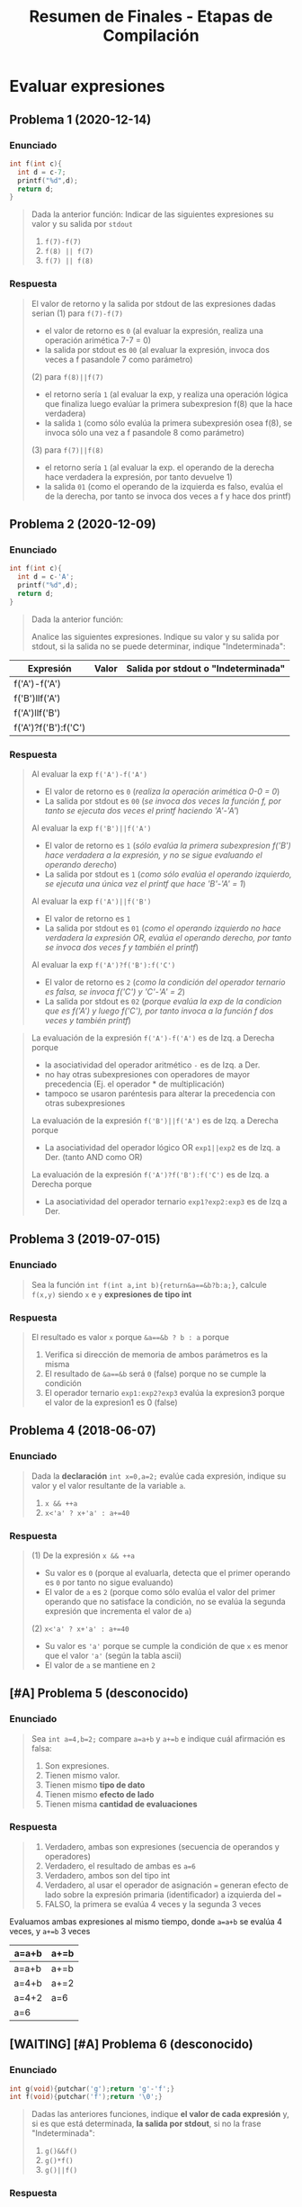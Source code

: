 #+TITLE: Resumen de Finales - Etapas de Compilación
* Evaluar expresiones
** Problema 1 (2020-12-14)
*** Enunciado
   #+BEGIN_SRC C
     int f(int c){
       int d = c-7;
       printf("%d",d);
       return d;
     }
   #+END_SRC
   
   #+BEGIN_QUOTE
   Dada la anterior función:
   Indicar de las siguientes expresiones su valor y su salida por ~stdout~
   1) ~f(7)-f(7)~
   2) ~f(8) || f(7)~
   3) ~f(7) || f(8)~
   #+END_QUOTE
*** Respuesta
   #+BEGIN_QUOTE
   El valor de retorno y la salida por stdout de las expresiones dadas serian
   (1) para ~f(7)-f(7)~
    - el valor de retorno es ~0~ (al evaluar la expresión, realiza una operación arimética 7-7 = 0)
    - la salida por stdout es ~00~ (al evaluar la expresión, invoca dos veces a f pasandole 7 como parámetro)
        
   (2) para ~f(8)||f(7)~
    - el retorno sería ~1~ (al evaluar la exp, y realiza una operación lógica que finaliza luego evalúar la primera subexpresion f(8) que la hace verdadera)
    - la salida ~1~ (como sólo evalúa la primera subexpresión osea f(8), se invoca sólo una vez a f pasandole 8 como parámetro)
        
   (3) para ~f(7)||f(8)~
    - el retorno sería ~1~ (al evaluar la exp. el operando de la derecha hace verdadera la expresión, por tanto devuelve 1)
    - la salida ~01~ (como el operando de la izquierda es falso, evalúa el de la derecha, por tanto se invoca dos veces a f y hace dos printf)
   #+END_QUOTE
** Problema 2 (2020-12-09)
*** Enunciado
   #+BEGIN_SRC C
     int f(int c){
       int d = c-'A';
       printf("%d",d);
       return d;
     }
   #+END_SRC
   
   #+BEGIN_QUOTE
   Dada la anterior función:
   
   Analice las siguientes expresiones. Indique su valor y su salida por stdout, si la salida no se puede
   determinar, indique "Indeterminada":
   #+END_QUOTE

   | Expresión            | Valor | Salida por stdout o "Indeterminada" |
   |----------------------+-------+-------------------------------------|
   | f('A')-f('A')        |       |                                     |
   | f('B')llf('A')       |       |                                     |
   | f('A')llf('B')       |       |                                     |
   | f('A')?f('B'):f('C') |       |                                     |
*** Respuesta
   #+BEGIN_QUOTE
   Al evaluar la exp ~f('A')-f('A')~
   - El valor de retorno es ~0~ (/realiza la operación arimética 0-0 = 0/)
   - La salida por stdout es ~00~ (/se invoca dos veces la función f, por tanto se ejecuta dos veces el printf haciendo 'A'-'A'/)
   
   Al evaluar la exp ~f('B')||f('A')~
   - El valor de retorno es ~1~ (/sólo evalúa la primera subexpresion f('B') hace verdadera a la expresión, y no se sigue evaluando el operando derecho/)
   - La salida por stdout es ~1~ (/como sólo evalúa el operando izquierdo, se ejecuta una única vez el printf que hace 'B'-'A' = 1/)
   
   Al evaluar la exp ~f('A')||f('B')~
   - El valor de retorno es ~1~
   - La salida por stdout es ~01~ (/como el operando izquierdo no hace verdadera la expresión OR, evalúa el operando derecho, por tanto se invoca dos veces f y también el printf/)
   
   Al evaluar la exp ~f('A')?f('B'):f('C')~
   - El valor de retorno es ~2~ (/como la condición del operador ternario es falsa, se invoca f('C') y 'C'-'A' = 2/)
   - La salida por stdout es ~02~ (/porque evalúa la exp de la condicion que es f('A') y luego f('C'), por tanto invoca a la función f dos veces y también printf/)
   #+END_QUOTE

   #+BEGIN_QUOTE
   La evaluación de la expresión ~f('A')-f('A')~ es de Izq. a Derecha porque
    - la asociatividad del operador aritmético ~-~ es de Izq. a Der.
    - no hay otras subexpresiones con operadores de mayor precedencia (Ej. el operador * de multiplicación)
    - tampoco se usaron paréntesis para alterar la precedencia con otras subexpresiones
     
   La evaluación de la expresión ~f('B')||f('A')~ es de Izq. a Derecha porque
   - La asociatividad del operador lógico OR ~exp1||exp2~ es de Izq. a Der. (tanto AND como OR)

   La evaluación de la expresión ~f('A')?f('B'):f('C')~ es de Izq. a Derecha porque
   - La asociatividad del operador ternario ~exp1?exp2:exp3~ es de Izq a Der.
   #+END_QUOTE
** Problema 3 (2019-07-015)
*** Enunciado
   #+BEGIN_QUOTE
   Sea la función ~int f(int a,int b){return&a==&b?b:a;}~, calcule ~f(x,y)~ siendo ~x~ e ~y~ *expresiones de tipo int*
   #+END_QUOTE
*** Respuesta
   #+BEGIN_QUOTE
   El resultado es valor ~x~ porque ~&a==&b ? b : a~ porque
   1. Verifica si dirección de memoria de ambos parámetros es la misma
   2. El resultado de ~&a==&b~ será ~0~ (false) porque no se cumple la condición
   3. El operador ternario ~exp1:exp2?exp3~ evalúa la expresion3 porque el valor de la expresion1 es 0 (false)
   #+END_QUOTE
** Problema 4 (2018-06-07)
*** Enunciado
   #+BEGIN_QUOTE
    Dada la *declaración* ~int x=0,a=2;~ evalúe cada expresión, indique su valor y el valor resultante
    de la variable ~a~.
    1) ~x && ++a~
    2) ~x<'a' ? x+'a' : a+=40~
   #+END_QUOTE
*** Respuesta
   #+BEGIN_QUOTE
    (1) De la expresión ~x && ++a~
    - Su valor es ~0~ (porque al evaluarla, detecta que el primer operando es ~0~ por tanto no sigue evaluando) 
    - El valor de ~a~ es ~2~ (porque como sólo evalúa el valor del primer operando que no satisface la condición, no se evalúa la segunda expresión que incrementa el valor de ~a~)
       
    (2) ~x<'a' ? x+'a' : a+=40~
    - Su valor es ~'a'~ porque se cumple la condición de que ~x~ es menor que el valor ~'a'~ (según la tabla ascii)
    - El valor de ~a~ se mantiene en ~2~
   #+END_QUOTE
** [#A] Problema 5 (desconocido)
*** Enunciado
   #+BEGIN_QUOTE
   Sea ~int a=4,b=2;~ compare ~a=a+b~ y ~a+=b~ e indique cuál afirmación es falsa:
   
   1. Son expresiones.
   2. Tienen mismo valor.
   3. Tienen mismo *tipo de dato*
   4. Tienen mismo *efecto de lado*
   5. Tienen misma *cantidad de evaluaciones*
   #+END_QUOTE
*** Respuesta
   #+BEGIN_QUOTE
   1. Verdadero, ambas son expresiones (secuencia de operandos y operadores)
   2. Verdadero, el resultado de ambas es ~a=6~
   3. Verdadero, ambos son del tipo int
   4. Verdadero, al usar el operador de asignación ~=~ generan efecto de lado sobre la expresión primaria (identificador) a izquierda del ~=~
   5. FALSO, la primera se evalúa 4 veces y la segunda 3 veces
   #+END_QUOTE

   Evaluamos ambas expresiones al mismo tiempo, donde ~a=a+b~ se evalúa 4 veces, y ~a+=b~ 3 veces
   |-------+------|
   | a=a+b | a+=b |
   |-------+------|
   | a=a+b | a+=b |
   | a=4+b | a+=2 |
   | a=4+2 | a=6  |
   | a=6   |      |
   |-------+------|
** [WAITING] [#A] Problema 6 (desconocido)
*** Enunciado
   #+BEGIN_SRC C
    int g(void){putchar('g');return 'g'-'f';}
    int f(void){putchar('f');return '\0';}
   #+END_SRC
   
   #+BEGIN_QUOTE
   Dadas las anteriores funciones, indique *el valor de cada expresión* y,
   si es que está determinada, *la salida por stdout*, si no la frase "Indeterminada":
   
   1. ~g()&&f()~
   2. ~g()*f()~
   3. ~g()||f()~
   #+END_QUOTE
*** Respuesta
   #+BEGIN_COMMENT
   <<DUDA>>: Por qué la salida por stdout de evaluar ~g()*f()~ sería indeterminada?
   Entiendo que el orden de evaluación de los operandos es a nivel semántico,
   y que es de izquierda a derecha para los operadores lógicos como AND y OR

   para el caso del operador arimético ~*~ "creo" que no está específicado,
   el orden de evaluación de los operandos, porque no se sabe si se ejecuta primero f() ó g() ?
   *OJO.. "que tuviste problema en el final con este tema..."*
   #+END_COMMENT
   
   | Expresión  | valor | salida por stdout |
   |------------+-------+-------------------|
   | ~g()&&f()~ |     0 | gf                |
   |------------+-------+-------------------|
   | ~g()*f()~  |     0 | INDETERMINADA     |
   |------------+-------+-------------------|
   | ~g()llf()~ |     1 | g                 |

   #+BEGIN_QUOTE
   El resultado de evaluar la operación ~'g'-'f'~ es ~1~, porque ambos caracteres representan un valor numérico de la tabla ascii,
   y como ~f~ está en una posición antes que ~g~ sería lo mismo que hacer 11-10 ó 12-11, etc...
   
   En la expresión ~g()&&f()~
   - El valor de retorno es ~0~, porque al evaluarla queda ~1 && 0~ y el operador lógico AND es 1 sólo si ambos operandos son
   - La salida por stout es ~gf~, porque se logra evaluar ambas expresiones que invocan a funciones que imprimen esos caracteres con ~putchar~
      
   En la expresión ~g()*f()~
   - El valor de retorno es ~0~ porque al evaluarla resulta en ~1*0~ que es una operación arimética común
   - La salida por stout es ~gf~ mismo caso que con el operador lógico AND &&
      
   En la expresión ~g()||f()~
   - El valor de retorno es ~1~ porque como operadores lógicos se evalúan de izq. a der. (por su asociatividad),
     es suficiente para el operador lógico OR ~||~ con que uno de los operandos valga ~1~ para retornar ~1~,
   - La salida por stout es ~g~ misma explicación que antes, y también que el operando de la derecha no se llega a evaluar,
     ya que termina de evaluarse la expresión con que uno de los operandos valga ~1~ (para el operador lógico OR)
   #+END_QUOTE
* Detectar Expresiones completas
** Problema 1 (2021-03-10)
*** Enunciado
   #+BEGIN_SRC C
     int f(int x, int y){
       int z=1;
       for(int i=1;i<=y;++i)
         z*=x;
       return z;
     }
   #+END_SRC

   #+BEGIN_QUOTE
   Dada la definición de ~f~
   1) Analice Sintácticamente e indique la cantidad de *expresiones completas* en la definición
   #+END_QUOTE
*** Respuesta
   #+BEGIN_QUOTE
   (/una expresión es una secuencia de operandos y operadores que producen un valor y/o producir efecto de lado/)
   las *expresiones completas* del cuerpo de la función ~f~ son
   #+END_QUOTE
   
   |---+-----------+-----------------------------------------------|
   |   | expresión | tipo de expresión                             |
   |---+-----------+-----------------------------------------------|
   | 1 | ~z=1~     | expresión de asignación                       |
   |---+-----------+-----------------------------------------------|
   | 2 | ~i=1~     | expresión de asignación                       |
   |---+-----------+-----------------------------------------------|
   | 3 | ~i<=y~    | expresión relacional                          |
   |---+-----------+-----------------------------------------------|
   | 4 | ~++i~     | expresión unaria                              |
   |---+-----------+-----------------------------------------------|
   | 5 | ~z*=x~    | expresión de asignación                       |
   |---+-----------+-----------------------------------------------|
   | 6 | ~z~       | expresión primaria (por ser un identificador) |
   |---+-----------+-----------------------------------------------|
** Problema 2 (2020-12-14)
*** Enunciado
   #+BEGIN_SRC C
     int f(int c){
       int d = c-7;
       printf("%d",d);
       return d;
     }
   #+END_SRC
   
   #+BEGIN_QUOTE
   Dada la anterior función:
   1. Analice sintácticamente el cuerpo de la función e indique la cantidad de *expresiones completas*
   #+END_QUOTE
*** Respuesta
   #+BEGIN_QUOTE
   (1) Hay 3 expresiones completas en el cuerpo de la función
   #+END_QUOTE

   |-------------------+--------------------------------------------|
   | Expresión         |                                            |
   |-------------------+--------------------------------------------|
   | ~d=c-7~           | expresión de asignación                    |
   |-------------------+--------------------------------------------|
   | ~d~               | expresión primaria (por ser identificador) |
   |-------------------+--------------------------------------------|
   | ~printf("%d", d)~ | por ser una invocación                     |
   |-------------------+--------------------------------------------|
** Problema 3 (2018-02-19)
*** Enunciado
   #+BEGIN_QUOTE
   Dado el fragmento: ~{ T v,*p; v =f(1.0 ) ;switch( v.m1){p= v .m2;} }~
   Analice sintácticamente y tilde la afirmación falsa:
   1. Contiene tres *expresiones completas*
   2. Contiene por lo menos cinco *subexpresiones*
   #+END_QUOTE
*** Respuesta
   #+BEGIN_COMMENT
   <expresión sufijo> ->
     <expresión primaria> |
     <expresión sufijo> [<expresión>] | /* arreglo */
     <expresión sufijo> (<lista de argumentos>?) | /* invocación */
     <expresión sufijo> . <identificador> |
     <expresión sufijo> -> <identificador> |
     <expresión sufijo> ++ |
     <expresión sufijo> --

   *Los identificadores de las declaraciones NO son expresiones al parecer, si vemos la gramática*
   <decla> -> <puntero>? <declarador directo>
   <puntero> -> <lista calificadores tipos>? | <lista calificadores tipos>? <puntero>
   <lista calificadores tipos> -> <calificador de tipo> | <lista calificadores tipos> <calificador de tipo>
   
   <declarador directo> ->
     <identificador> | ( <decla> ) |
     <declarador directo> [ <expresión constante>? ] |
     <declarador directo> ( <lista tipos parámetros> ) /* Declarador nuevo estilo */
     <declarador directo> ( <lista de identificadores>? ) /*Declarador estilo obsoleto */
     
   <lista de identificadores> -> <identificador> | <lista de identificadores> , <identificador>
   #+END_COMMENT

   #+BEGIN_QUOTE
   (1) Verdadero, son  ~v=f(1.0)~, ~(v.m1)~ y ~p=v.m2~

   (2) Verdadero, encontramos al menos 11
   #+END_QUOTE
   
   |---+------------+-------------------------|
   |   | expresión  | tipo de expresión       |
   |---+------------+-------------------------|
   | 1 | ~v=f(1.0)~ | expresión de asignación |
   |---+------------+-------------------------|
   | 2 | ~(v.m1)~   | expresión (exp)         |
   |---+------------+-------------------------|
   | 3 | ~p=v.m2~   | expresión de asignación |
   |---+------------+-------------------------|

   |----+--------------+------------------------------------------------------|
   |    | subexpresion | tipo de expresión                                    |
   |----+--------------+------------------------------------------------------|
   |  1 | v            | expresión primaria (por ser identificador)           |
   |  2 | f            | expresión primaria (por ser identificador)           |
   |  3 | 1.0          | expresión primaria (por ser constante numérica real) |
   |  4 | f(1.0)       | (por ser una invocación)                             |
   |  5 | v            | expresión primaria (por ser identificador)           |
   |  6 | m1           | expresión primaria (por ser identificador)           |
   |  7 | v.m1         | expresión                                            |
   |  8 | p            | expresión primaria (por ser identificador)           |
   |  9 | v            | expresión primaria (por ser identificador)           |
   | 10 | m2           | expresión primaria (por ser identificador)           |
   | 11 | v.m2         | expresión                                            |
   |----+--------------+------------------------------------------------------|

   #+BEGIN_QUOTE
   (5) Verdadero
   tenemos como mínimo 5, si contamos las *expresiones primarias* (identificadores, constantes, literal cadena)
   #+END_QUOTE
* Nivel Léxico + Sintáctico + Semántico
** Conceptos básicos
*** Constructos de un (LP)
   - Los *constructos* ó *constructos sintácticos* se refieren a las *restricciones sintácticas*
   - Un constructo es una *secuencia de tokens* que forman una *categoría sintáctica* (Ej. expresiones, sentencias, declaraciones)
   - Los TOKENS son (LR)
*** Analizador Léxico (Scanner)
   - El Scanner usa ~getchar()~ para leer caracter a caracter de una secuencia de caracteres
   - El Scanner usa ~ungetc()~ para ...
*** Expresión
   - Una expresión es una secuencia de operandos y operadores que producen un valor y pueden producir efecto de lado
*** Declaración
   - Es una *sentencia* donde se específica atributos para darles un significado (Ej. tipo de dato) a uno ó varios identificadores.
   - Pasa a ser *definición* si esta implíca reservar memoria
   - Cuando declaramos una variable (/objeto/) también la estamos definiendo a menos que usemos ~extern tipoDato identificador~ ahí sólo declaramos
*** Punctuator - Caracter de Puntuación
   #+BEGIN_QUOTE
   *Según la BNF de C*
   
   punctuator -> uno de
     [ ] ( ) { } . -> ++ -- & * + -  ̃ !
     / % << >> < > <= >= == != ˆ | && ||
     = *= /= %= += -= <<= >>= &= ˆ= |=
     ? : ; ... , # ##
   #+END_QUOTE
*** Operador Vs Caracter de Puntuación
   |----------+---------------------------------------------------------+------------------------------------------|
   | Caracter | Operador                                                | Caracter de Puntuación                   |
   |----------+---------------------------------------------------------+------------------------------------------|
   | ','      | Separador de expresiones (/Ej. en una sentencia/)       | Separar parámetros en una función        |
   |----------+---------------------------------------------------------+------------------------------------------|
   | '(', ')' | Invocar una función                                     | Declarar ó definir una función           |
   |          | Agrupar expresiones                                     |                                          |
   |          | Conversión de datos explícita (typecasting)             |                                          |
   |          | Modificar precedencia de los *OPERADORES*               |                                          |
   |          | (Ej. al evaluar la expresión ~(1+1)*2 != 1+1*2~)        |                                          |
   |----------+---------------------------------------------------------+------------------------------------------|
   | '[', ']' | Acceder a un elemento de un array                       | Declarar una variable del tipo array     |
   |----------+---------------------------------------------------------+------------------------------------------|
   | '='      | Asignar un valor a una variable                         | Inicializar una variable                 |
   |          | (que ya estaba declarada, osea fuera de la declaración) | Definir una constante enumeración        |
   |          |                                                         | (Ej. ~enum mes{Enero=1, Febrero=2,...}~) |
   |----------+---------------------------------------------------------+------------------------------------------|
** Problema 1 (2021-06-23)
*** Enunciado
   #+BEGIN_SRC c
     while( EOF != (c=getchar()) ){
       switch(state){
       case INICIAL:
         switch(c){
         case 'a':
           state=INICIAL;
           continue;
           // ...
         }
         // ...
       }
      }
   #+END_SRC
   
   #+BEGIN_QUOTE
   Analice el anterior fragmento de un programa C, asuma que se incluyó el header correspondiente:   
   
   Analice Léxica, Sintáctica, y Semánticamente el anterior fragmento:
   1. Indique cuántos *tokens* tiene la *expresión* que controla el while.
   2. Enumere las *operaciones que tiene esa expresión*
   3. Indique los *efectos de lado de la expresión*
   4. Declare ~state~ e ~INICIAL~
   5. Declare la variable ~c~. Justifique el tipo.
   #+END_QUOTE
*** Respuesta
   #+BEGIN_QUOTE
   Tokens:
   1) ~!=~ <- operador desigualdad
   2) ~(~ <- caracter puntuación
   3) ~c~ <- identificador
   4) ~=~ <- operador de asignación
   5) ~getchar~ <- palabra reservada
   6) ~()~ -> operador invocar función
   7) ~)~ <- caracter de puntuación

   Cant. de operaciones:
   - son tres el ~!=~, ~=~ y ~()~

   Los efectos de lado:
   1) se asigna el retorno de ~getchar()~ que recibe la entrada del stdin, y se asigna como valor a ~c~ con el operador ~=~
   #+END_QUOTE

   #+BEGIN_SRC C
     // Alternativa #1 sin typedef, en una sola declaración
     // enum {INICIAL, ...} state;

     // Alternativa #2 con typedef, se puede reciclar para varias declaraciones
     typedef enum {INICIAL, ...} ESTADO;
     ESTADO state;

     state = INICIAL;

     // debe ser numérico porque el primer valor de un enum inicia en 0
     // (apesar de ser entero, podemos asignar c='a')
     int c;
   #+END_SRC
** Problema 2 (2021-08-04)
*** Enunciado
   #+BEGIN_SRC C
     function calcular(){
       var x;
     }
   #+END_SRC
   
   #+BEGIN_QUOTE
   Analice el anterior fragmento, siguiendo las reglas de C:
   
   1) ¿En qué cambiaría el resultado del *análisis léxico* si el anterior fragmento se escribe en solo una línea?
   2) ¿Cuántos *errores léxicos* tiene?
   3) ¿Cuántos *tokens keyword* tiene?
   4) Independientemente del contexto, ¿es *sintácticamente correcto*? ¿Por qué?
   5) En función a su respuesta anterior, ¿es *semánticamente correcto*? ¿Por qué?
   6) Introduzca al contexto del anterior fragmento *declaraciones typedef* que hagan cambiar su respuesta al punto 4.
   #+END_QUOTE
*** Respuesta
   #+BEGIN_QUOTE
   1) Ninguno, el Scanner lee la secuencia de caracteres
   2) NO tiene errores léxicos, habría error si el Scanner detecta en el fragmento un lexema que no es un TOKEN válido (categoría léxica)
   3) NO tiene ningún token keyword
   4) Tiene errores sintácticos porque no se puede derivar de la BNF de C
      - ~function~ no es especificador de tipo válido para definir una función
      - ~var~ tampoco es un espcificador de tipo válido para declarar una variable
   5) No es semanticamente correcto, al no ser sintacticamente correcto
   6) ~typedef int function, var;~
   #+END_QUOTE
** Problema 3 (2021-09-24)
*** Enunciado
   #+BEGIN_QUOTE
    Escriba el *prototipo en C* de la *función transición de un AFD*. Justifique.
   #+END_QUOTE
*** Respuesta
   #+BEGIN_SRC C
     typedef struct { /* ... */ } ESTADO;

     // - Hace una transición a un Estado, y lee un caracter
     // - Retorna el siguiente estado
     ESTADO transicion(ESTADO estado, char caracterLeido);
   #+END_SRC
** Problema 4 (2021-09-24)
*** Enunciado
   #+BEGIN_QUOTE
   Dado el siguiente fragmento: ~a<b<c~
   
   1. Indique la *secuencia de caracteres* devueltos por ~ungetc~ durante el *Análisis Léxico*
   2. Indique la asociatividad mediante *paréntesis redundantes*.
   3. Para cada situación pedida a continuación escriba una declaración que haga…
      - … *Semánticamente inválido* al fragmento.
      - … cero al valor resultante sin usar el tipo int.
      - … uno al valor resultante sin usar el tipo int.
      
   4. Escriba una *expresión* que evalúe si un valor b está dentro del intervalo abierto ~(a, c)~. Agregue
   la *declaración* que haga *semánticamente válida* a esa expresión, no es necesario *inicializar*
   
   5. Presente un contexto *semántico* donde la anterior expresión, aunque *semánticamente correcta*,
   no pueda ser utilizada. Justifique.
   #+END_QUOTE
*** Respuesta
   #+BEGIN_QUOTE
   Durante el *analisis léxico* la secuencia de caracteres devueltos por ~ungetc~ es ~<b<c~
   1) devuelve ~<~ <-- porque al leer con ~getchar()~ el caracter ~a~ sabe que es identificador y el ~<~ no pertenecía a ese TOKEN
   2) devuelve ~b~ <-- porque al leer con ~getchar()~ el caracter ~<~ sabe que es un operador y ~b~ no pertenecía a ese TOKEN
   3) devuelve ~<~ <-- porque al leer ~b~ sabe que es un identificador y ~<~ no pertenecía a ese TOKEN
   4) devuelve ~c~ <-- porque al leer ~<~ sabe que es un operador y que ~c~ no pertenecía a ese TOKEN

   Si remarcamos la asociatividad de ~a<b<c~ quedaría ~(a<b)<c~
   porque la asociatividad del operador relacional ~<~ es de izquierda a derecha
   según la sintáxis de C (ésta especifica la asociatividad/precedencia de los operadores)
   #+END_QUOTE

   #+BEGIN_SRC C
     // - Esto haría semánticamente incorrecto la expresion "a<b<c" porque
     // los structs no se pueden comparar con el operador <
     struct { /*...*/ } a,b,c;

     // La siguiente declaración, e inicialización de las variables
     // hará que a<b<c retorne 0
     // 1) 'a' < 'a' < 0
     // 2) 0 < 0
     // 3) 0
     char a = 'a', b = 'a' , c = 0;

     // alternativa #2 para que a<b<c devuelva 0
     // 1) 0<0<-1
     // 2) 0<-1
     // 3) 0
     unsigned a = 0, b = 0, c = -1;

     // La siguientes declaraciones, e inicialización de las variables
     // hará que a<b<c retorne 1
     unsigned a, b, c;
     a = b = c = 1;

     char a, b, c;
     a = b = c = 'a';

     // expresiones que evalúan si b está entre (a,c)
     a < b && b < c;

     a < b && c > b;

     b > a && b < c;

     // las expresiones de las últimas 3 sentencias anteriores no podrían
     // ser utilizadas en los siguientes contextos

     // lo usamos para asignarlo a un valor que no es lvalue (Ej. una constante entera)
     42 = a < b && b < c;

     // ó al revés, donde éste no es un lvalue
     a < b && b < c = 42;
   #+END_SRC
** Problema 5 (2021-03-10)
*** Enunciado
   #+BEGIN_SRC C
     int f(int x, int y){
       int z=1;
       for(int i=1;i<=y;++i)
         z*=x;
       return z;
     }
   #+END_SRC

   #+BEGIN_QUOTE
   Dada la definición de ~f~
   
   *Analice Léxicamente*
   1. Indique la cantidad de *tokens* de la tercera expresión de la *sentencia* ~for~
   2. Indique la cantidad de veces que el símbolo ~=~ es un *lexem*. Justifique.
      
   *Analice Sintácticamente:*
   1. Indique si faltan llaves para que ~f~ sea *sintácticamente correcta*. Justifique.
   2. Indique la cantidad de *declaraciones* en la *sentencia compuesta*
   3. Indique la cantidad de *expresiones completas* en la definición
   
   *Analice Semánticamente:*
   1. Indique si la tercera expresión del ~for~ debiera ser ~i++~. Justifique.
   2. Considerando como único contexto la definición dada, escriba una *declaración* que use ~f~ y sea *semánticamente correcta*
   3. Indique el alcance de ~f~ y ~z~
   4. Indique los valores de ~x~ e ~y~ que hacen que la función retorne

   *Analice pragmáticamente* 
   Analice la función y luego escriba un nuevo *prototipo* para ~f~ que sea
   superador, es decir que sea mejor según sus propios criterios. Puede cambiar el *identificador de la función*
   y los tipos de datos. Justifique.
   #+END_QUOTE
*** Respuesta
   #+BEGIN_QUOTE
   *Análisis Léxico*
   La expresión ~++i~ tiene 2 *tokens*
   1. ~++~ (operador incremento como prefijo)
   2. ~i~ (identificador)

   El símbolo ~=~ es un *lexema* en 2 ocasiones
   1. en ~z=1~
   2. en ~i=1~
   3. Pero no es lexema en ~i<=y~, ~z*=x~ porque representan otros operadores
   #+END_QUOTE
   
   #+BEGIN_QUOTE
   *Análisis Sintáctico*
   ~f~ no necesita de llaves adicionales, es sintácticamente correcta porque declara los parámetros
   y define su cuerpo con la sentencia compuesta que está delimitada por las llaves

   la *sentencia compuesta* que es el cuerpo de ~f~ tiene 2 declaraciones
   1. ~int z=1~
   2. ~int i=0~

   (/una expresión es una secuencia de operandos y operadores que producen un valor y pueden producir efecto de lado/)
   las *expresiones completas* del cuerpo de la función ~f~ son
   1. ~z=1~
   2. ~i=1~
   3. ~i<=y~
   4. ~++i~
   5. ~z*=x~
   6. ~z~
   #+END_QUOTE
      
   #+BEGIN_QUOTE
   *Análisis Semántico*

   Es indiferente si la 3º expresión del ~for~ tiene al operador de incremento ~++~ como prefijo ó sufijo sobre ~i~
   distinto hubiera sido si.. si hubiera usado en alguna expresión como ~a=i++~ ó ~a=++i~
   en ~a=i++~ se genera efecto en ~i~ luego de evaluar la expresión ~a=i~,
   mientras que ~a=++i~ se genera efecto sobre ~i~ previo a evaluar ~a=i~

   La declaración ~int x = f(0,0)~ sería semánticamente correcta

   El alcance/scope de ~f~ es la (UT) Unidad de traducción (etapa que se integra el archivo fuente .c y los archivos cabecera .h),
   el alcance de ~z~ es dentro del cuerpo de la función ~f~ (sentencia compuesta delimitada por las llaves { ... })

   Cualquiera sea el valor de ~x~ e ~y~, la función ~f~ retornará un entero
   #+END_QUOTE

   #+BEGIN_QUOTE
   *Análisis Pragmático*
   ~int numeroElevadoAExponente(int numero, int exponente);~
   #+END_QUOTE
** [#A] Problema 6 (2021-02-24)
*** Enunciado
   #+BEGIN_QUOTE
   Analice la siguiente expresión, que es sintácticamente correcta, y luego responda:
   ~f(g(x))~
   
   1. Indique el primer *token* resultante del *análisis léxico*
   2. Declare un *tipo de dato* capaz de _contener toda la información_ necesaria para representar
      cualquiera de los *tokens* de la expresión.
   3. Enumere en orden los caracteres retornados por ~ungetc~
   4. Escriba una *declaración* que haga a la expresión *semánticamente correcta*
   5. ¿Es posible declarar que ~g~ retorne un *arreglo*? ¿Por qué?
   #+END_QUOTE
*** Respuesta
   |                | f | (  | g | (  | x | )  | ) |
   |----------------+---+----+---+----+---+----+---|
   | ungetc         |   | x  |   | x  |   | x  |   |
   | getchar        | x | xx | x | xx | x | xx | x |
   |----------------+---+----+---+----+---+----+---|
   | cant. lecturas | 1 | 2  | 1 | 2  | 1 | 2  | 1 |
   
   #+BEGIN_QUOTE
   (1) ~f~ identificador
   
   (3) La secuencia de caracteres retornados por ~ungetc~ sería ~(, (, )~
   usamos como referencia la secuencia leída
   1. f( <- ungetc porque ~(~ NO pertenece al token de la secuencia anterior leída (identificador formada por f), se devuelve el ~(~
   2. (g( <- ungetc por el segundo ~(~ no pertenece al token de la secuencia anterior (identificador formada por g), se devuelve ~(~
   3. (x) <- ungetc por el segundo ~(~ , se devuelve ~)~
   4. )
   
   (4) Una posible declaración sería ~int f(int), g(int);~

   (5) Una función no puede retornar un arreglo, pero si puede retornar un puntero a la primera dirección
   de un bloque de memoria que fue reservada para el arreglo, apuntando a su primer elemento.
   #+END_QUOTE

   #+BEGIN_SRC C
     typedef enum {IDENTIFICADOR, OPERADOR, PUNCTUATOR/*...*/} TIPO_TOKEN;
     typedef struct {TIPO_TOKEN tipo, char* valor} TOKEN;

     // Ej.
     TOKEN apertura_parentesis;
     apertura_parentesis.tipo = PUNCTUATOR;
     apertura_parentesis.valor = "(";

     TOKEN cierre_parentesis;
     cierre_parentesis.tipo = PUNCTUATOR;
     cierre_parentesis.valor = ")";
   #+END_SRC
** Problema 7 (2020-12-21)
*** Enunciado
   #+BEGIN_SRC C
   char user[1000];
   assert(0==strcmp("cjkent",CopyUser(user,"cjkent@dailyplanet.com")));
   #+END_SRC
   
   #+BEGIN_QUOTE
   Analice el anterior fragmento C que prueba una función
   
   1. Indique la cantidad de *tokens* en la declaración del fragmento anterior.
   2. Indique cuantos *literales y constantes* hay en la sentencia del fragmento anterior.
   3. Escriba una *expresión* que use user y que sea *semánticamente incorrecta*. Justifique.
   4. Indique el *prototipo* de CopyUser.
   5. Escriba la *definición* de CopyUser
   #+END_QUOTE
*** Respuesta
   #+BEGIN_COMMENT
   <<DUDA>>:
   la resolución no consideró la "declaración" como una "sentencia expresión", por que?

   *Rta:* (similar al parcial 2020-12-14). NO son lo mismo, porque hay 3 categorías sintácticas: Declaración, Sentencia, Expresion.
   No es lo mismo una Sentencia que una Declaración.
   
   <sentencia> ->
     <sentencia expresión> |
     <sentencia compuesta> |
     <sentencia de selección> |
     <sentencia de iteración> |
     <sentencia etiquetada> |
     <sentencia de salto>
   
   <sentencia expresión> ->
     <expresión>? ;

   <nombre de tipo> está descripto más adelante, en la secciónDeclaraciones.
   #+END_COMMENT
   
   #+BEGIN_QUOTE
   (1) Una declaración es una sentencia donde se específica atributos para darles un significado (Ej. tipo de dato) a uno ó varios identificadores.
   Por tanto existe sólo una declaración en ese fragmento y es ~char user[1000]~ que tiene 5 tokens
   1. ~char~ (palabra reservada)
   2. ~user~ (identificador)
   3. ~[~ (caractacter de puntuación)
   4. ~1000~ (constante numérica entera)
   5. ~]~ (caractacter de puntuación)
   6. ~;~ (caracter de puntuación) <---

   (2) La *sentencia expresión* de la segunda linea tiene 1 constante, y 2 literales cadena
   1. ~0~ (constante entera)
   2. ~"cjkent"~ (literal cadena)
   3. ~"cjkent@dailyplanet.com"~ (literal cadena)
   #+END_QUOTE

   #+BEGIN_SRC C
     // las siguientes sentencias tienen expresiones que son semanticamente incorrectas

     user++; // el operando 'user' no es lvalue válido para el operador de incremento ++

     42 = user[0]; // la constante 42 no es un operando lvalue válido para el operador de asignación

     user[0.1]; // la constante real 0.1 no es un operando lvalue válido para el operador []

     // --------------------------

     char* CopyUser(char*, const char*);

     char* CopyUser(char* usuario, const char* email){
       // aux apuntará a la primera dirección del bloque de memoria reservado para usuario
       char* aux = usuario;

       // - nos desplazamos por ambas cadenas como punteros, y los desreferenciamos para la asignación
       // - el centinela es el @
       while(*email != '@') *aux++ = *email++;
       // agregamos el caracter nulo, que representa fin de cadena
       ,*aux= '\0';

        // alternativa al puntero aux
        // int i; for(i =0; email[i] != '@'; i++) cadena[i] = email[i];
        // cadena[i] = '\0';
       return usuario;
     }


   #+END_SRC
** Problema 8 (2020-12-14)
*** Enunciado
   #+BEGIN_QUOTE
   Dado el fragmento: ~wiehl()--x;~   
   
   1. Enumere en orden los caracteres que son devueltos al flujo mediante ~ungetc~ durante el *Análisis Léxico*:
   2. Realice un *análisis de sintáctico* de izquierda a derecha y justifique si es una *sentencia*
      *sintácticamente correcta*. Si hay *error sintáctico*, reescríbala con el error encontrado corregido:
   3. Escriba una *declaración* que haga la sentencia anterior, ya se a la original o la corregida,
   *semánticamente correcta*:
   #+END_QUOTE
*** Respuesta
   #+BEGIN_QUOTE
   (1) Los caracteres devueltos mediante el ~ungetc~ por el Scanner son
   1. ~(~ porque cuando estaba leyendo la cadena ~wiehl~ (identificador) detectó que ~(~ no pertenece a ese TOKEN
   2. ~;~ porque cuando estaba lyendo la ~x~ (identificador) detectó que el ~;~ no pertenece a ese TOKEN

   (2) Tiene error sintáctico, el operador ~--~ que está como sufijo, necesita un operando que sea lvalue y ~wiehl()~ no lo es.
   1. Lee la cadena ~wiehl()~ que es derivable de la BNF de C (/la invocación de una función/)
   2. Cuando lee ~wiehl()++~ detecta que no se puede derivar, porque no esperaba un operador de incremento
   Posible soluciones serían, suponiendo que son valores numericos
   1. ~wiehl()*--x;~ (/una sentencia expresión, con una expresión de dos valores multplicandose, donde el 2do operando de decrementa previo a evaluar la multiplicación/)
   2. ~wiehl(),--x;~ (/dos expresiones en una sentencia expresión, separadas por la coma como operador/)
   3. ~wiehl();--x;~ (/dos sentencias expresión usando el punto y coma como operador para indicar el fin de cada expresión/)

   (3) Una posible declaración sería ~int wiehl(), x;~
   #+END_QUOTE
** [#A] Problema 9 (2020-12-14)
*** Enunciado
   #+BEGIN_SRC C
     int f(int c){
       int d = c-7;
       printf("%d",d);
       return d;
     }
   #+END_SRC
   
   #+BEGIN_QUOTE
   Dada la anterior función:
   
   1. Analice sintácticamente el cuerpo de la función e indique:
      - Cantidad de *sentencias*
      - Cantidad de *expresiones completas*
      - Cantidad de *declaraciones*
   2. ¿Explique para qué usaría la keyword ~union~ en la *construcción de scanners*?
   #+END_QUOTE
*** Respuesta
   #+BEGIN_COMMENT   
   <<DUDA>>: (resuelta) La resolución dice que hay 3 expresiones completas, cuales son? y cuales serian no completas(?)
   *Rta:* son ~d=c-7~ (exp. de asignación), ~printf(..)~ (por ser una invocación) y ~d~ (expresión primaria, por ser identificador)
   
   <<DUDA>>: (resuelta) habia considerado la declaración ~int d = c-7;~ como sentencia expresión,
   pero la resolución indicaba que había sólo 2, al derivar de la gramatica de la BNF
   ésta no resulta como sentencia expresión entonces?
 
   *Rta:* NO, porque hay 3 categorías sintácticas: Declaración, Sentencia, Expresion.
   No es lo mismo una Sentencia que una Declaración.
   #+END_COMMENT
   
   #+BEGIN_QUOTE
   (1) Cant. de sentencias: 2
   1. ~printf(...);~ (sentencia expresión)
   2. ~return d;~ (sentencia expresión)

   Cant. de expresiones completas: 3
   1. ~d=c-7~ (exp. de asignación)
   2. ~printf(..)~ (por ser una invocación)
   3. ~d~ (expresión primaria, por ser identificador)
   
   Cant. de declaraciones: 1
   1. ~int d = c-7;~

   (2) Podría usar la palabra reservada ~union~ para darle un significado (valor semántico) a los *TOKENS*,
   de la misma forma como usaría un ~struct~
   #+END_QUOTE

   #+BEGIN_SRC C
     typedef enum {IDENTIFICADOR, OPERADOR, ...} TIPO_TOKEN;
     typedef union{ TIPO_TOKEN tipo; char* valor; } TOKEN;
   #+END_SRC
** Problema 10 (2020-10-14)
*** Enunciado
   #+BEGIN_QUOTE
   Analice la siguiente expresión C: ~s.a[s.i]~
   
   1. Enumere en orden los caracteres devueltos por ~ungetc~ durante el *análisis léxico*
   2. Escriba una *declaración* para que la *expresión* sea del *tipo puntero a char*
   3. Escriba una *declaración que haga semánticamente incorrecta* a la expresión.
   #+END_QUOTE
*** Respuesta
   #+BEGIN_QUOTE
   (1) el Scanner (analizador léxico) devuelve los sig. caracteres con ~ungetc~
   1. ~.~ (porque luego de leer con getchar ~s~ (identificador) detecta que ~.~ no pertenece a ese TOKEN, then retrocede
   2. ~[~ (luego de leer ~a~ (identificador) detecta que ~[~ no pertenece a esa Categoria Léxica, then retrocede
   3. ~.~ idem cuando lee ~s~
   4. ~]~ idem cuando lee ~i~
   #+END_QUOTE

   #+BEGIN_SRC c
     struct {
       char* a; // puntero a char (requerimiento)
       int i; // evitamos error semántico, será valido para el operador [] en a[s.i]
     }s;

     // - el operador exp1[exp2] para acceder a un elemento de un array,
     // espera como operando exp2 un entero, caso contrario arrojará error (semántico)
     struct {
       char* a;
       double i; // esto la haría la expresión s.a[s.i] semánticamente incorrecta
     }s;
   #+END_SRC
** Problema 11 (2020-10-13)
*** Enunciado
   #+BEGIN_QUOTE
   Analice la siguiente expresión C: ~lim( x --> 0 )~
   
   1. Si es *sintácticamente correcta* entonces escriba una *declaración* que lo haga también
      *semánticamente correcto*, si no, justifique.
   2. ¿La *expresión* calcula el límite de una función cuando x tiende a 0? Justifique.
   3. ¿Agregar o quitar un espacio en algún lugar podría cambiar la *cantidad de lexemas*?
   Justifique.
   #+END_QUOTE
*** Respuesta
   #+BEGIN_QUOTE
   (1) Si la función ~lim~  recibe por parámetro un entero, entonces podría ser *sintacticamente correcta*
   Una posible declaración sería ~int x, lim(int);~
   
   (2) Falso, la expresión no calcula el limite, porque no existe el operador ~-->~
   en la expresión dada son dos operadores, el decremental ~--~ y el relacional ~>~

   (3) Si, depende en donde coloquemos los espacios, las únicas que varían la cantidad, no sin sintácticamente correctas
   1. Si agregamos un espacio entre ~--~ y ~>~ no habria diferencia, seguiría habiendo 7 lexemas {lim,(x,--,>,0,)}
   2. Otras posibilidades aunque con errores sintácticos (porque no se podrían derivar de la BNF de C) serían
      - Si la dejamos como ~lim(x - - > 0)~ habría 8 lexemas {lim, x,-,-,>,0}
      - Si la dejamos como ~lim(x - -> 0)~ habría 8 lexemas {lim, x,-,->,0}
      - Si agregamos espacio entre alguno de los caracteres del identificador ~lim~ tendriamos más identificadores, por tanto más lexemas
   #+END_QUOTE
** [WAITING] [#A] Problema 12 (2020-03-03)
*** Enunciado
   #+BEGIN_QUOTE
   Dado el fragmento: ~0xF+F0x+0L+L0~
   
   1. Indique cuantos *tokens* tiene:
   2. Indique cuantos *tipos de tokens o categorías léxicas* tiene. Justifique:
   3. Indique cuantas invocaciones a ~getchar~ se necesitan para su análisis:
   4. Indique cuantas invocaciones a ~ungetc~ se necesitan para su análisis:
   5. Indique la *categoría sintáctica* a la que pertenece el fragmento (Declaración, Expresión, Sentencia o Error sintáctico)
   6. Escriba la o las *declaraciones* necesarias para que sea un fragmento *semánticamente correcto*
      con tipo ~double~ y valor 15.
   7. Escriba la o las *declaraciones* necesarias para que sea un fragmento *semánticamente incorrecto*
      por *error de tipo*
   #+END_QUOTE
*** Respuesta
   #+BEGIN_COMMENT
   <<DUDA>>:
   El scanner para leer ~0xF+F0x+0L+L0~ hace 7 invocaciones a ungetc según la resolución, y yo veo 6
   el 7 será el EOF?
   #+END_COMMENT

   #+BEGIN_QUOTE
   (3) (4) el scanner hace 20 invocaciones a ~getchar~ (cant. de invocaciones nos da 4+2+4+2+3+2+2 = 20)
   - una invocación por cada caracter leído,
   - dos invocaciones a ~getchar~
     - si el siguiente caracter no pertenece al TOKEN del anterior
     - hace ~ungetc~ para retroceder y volver a leer ese caracter
   
   La secuencia de lectura para ~0xF+F0x+0L+L0~ sería
   |--------------------------------+----------------+--------------------------------+----------------------------------------------------------------------------|
   | Secuencia de caracteres leídos | Cant. lecturas | Caracter devuelto por ~ungetc~ | Motivo para invocar a ~ungetc~                                             |
   |--------------------------------+----------------+--------------------------------+----------------------------------------------------------------------------|
   | 0xF+                           |              4 | +                              | invoca a ~ungetc~ porque ~+~ no pertenece al tipo de TOKEN identificadores |
   |--------------------------------+----------------+--------------------------------+----------------------------------------------------------------------------|
   | +F                             |              2 | F                              | invoca a ~ungetc~ porque ~F~ no pertenece al tipo de TOKEN operadores      |
   |--------------------------------+----------------+--------------------------------+----------------------------------------------------------------------------|
   | F0x+                           |              4 | +                              | ungetc por ~+~                                                             |
   |--------------------------------+----------------+--------------------------------+----------------------------------------------------------------------------|
   | +0                             |              2 | 0                              | ungetc por ~0~                                                             |
   |--------------------------------+----------------+--------------------------------+----------------------------------------------------------------------------|
   | 0L+                            |              3 | +                              | ungetc por ~+~                                                             |
   |--------------------------------+----------------+--------------------------------+----------------------------------------------------------------------------|
   | +L                             |              2 | L                              | ungetc por ~L~                                                             |
   |--------------------------------+----------------+--------------------------------+----------------------------------------------------------------------------|
   | L0                             |              2 |                                |                                                                            |
   |--------------------------------+----------------+--------------------------------+----------------------------------------------------------------------------|
   
   (1) Tiene 7 tokens (categorías léxicas)
   |-------------------------+------------------------------------------------------------------------------------------------------------------|
   | Secuencia de Caracteres | Tipo de Token (ó Categoría Léxica a la que pertenece)                                                            |
   |-------------------------+------------------------------------------------------------------------------------------------------------------|
   | ~0xF~                   | Constante entera hexadecimal                                                                                     |
   |-------------------------+------------------------------------------------------------------------------------------------------------------|
   | ~+~                     | Operador                                                                                                         |
   |-------------------------+------------------------------------------------------------------------------------------------------------------|
   | ~F0x~                   | Identificador (/empiezan con una letra o guión bajo, seguido ó no de numeros,letras,guiones en cualquier orden/) |
   |-------------------------+------------------------------------------------------------------------------------------------------------------|
   | ~+~                     | Operador                                                                                                         |
   |-------------------------+------------------------------------------------------------------------------------------------------------------|
   | ~0L~                    | Constante entera octal                                                                                           |
   |-------------------------+------------------------------------------------------------------------------------------------------------------|
   | ~+~                     | Operador                                                                                                         |
   |-------------------------+------------------------------------------------------------------------------------------------------------------|
   | ~L0~                    | Identificado (/por empezar con una letra/)                                                                       |
   |-------------------------+------------------------------------------------------------------------------------------------------------------|

      
   (2) tiene 3 tipos de tokens (identificador, constante entera, operador)

   (5) el fragmento ~0xF+F0x+0L+L0~ pertenece a la ctegoria sintáctica Expresión,
   ya que una expresión es una secuencia de operandos y operadores,
   en este caso los operadores son sólo tres ~+~
   y los operandos son identificadores (F0, L0) y constantes enteras (0xF, 0L)
   #+END_QUOTE

   #+BEGIN_SRC C
     // - La siguiente declaración hace a la expresión semánticamente correcta,
     // porque F0x y L0 son identificadores (por empezar con una letra)
     // - Inicializamos en 0, para que el resultado sea 15 (requerimiento)
     double F0x=0, L0=0;

     // 15 + 0 + 0 + 0, resultado = 15
     0xF+F0x+0L+L0;

     // - La siguiente declaración hace a la expresión anterior
     // semanticamente incorrecta, ya que el tipo struct no es un operando
     // válido para usar con el operador '+'
     struct {} F0x, L0;
   #+END_SRC
** [#B] Problema 13 (2020-02-18)
*** Enunciado
   #+BEGIN_SRC C
     {
       int f; // renglón #1
       f+=42; // renglón #2
       f(); // renglón #3
     }
   #+END_SRC
   
   #+BEGIN_QUOTE
   Dada la anterior *sentencia compuesta*
   
   1. *Analice léxicamente* los tres renglones. Indique cuantos *tokens* hay:
   2. *Analice sintáctimente* cada renglón y clasifique como Error sintáctico, Expresión, Sentencia, ó Declaración.
   3. *Analice semánticamente* la *sentencia compuesta*. Indique si hay un *error semántico* o no y
      justifique. En el caso de haber error semántico indique en qué renglón lo detecta el compilador.
   4. *Analice pragmáticamente* el renglón #2 en el contexto del renglón #1. Indique si hay un error
   pragmático o no. Justifique.
   #+END_QUOTE
*** Respuesta
   #+BEGIN_COMMENT
   <<DUDA>>: El scanner siempre detecta a los caracteres ~(~ y ~)~ como punctuator?,
   en algún momento sabe que son operador ~()~ ?
   
   *Rta*: SI, el scanner sólo los detecta como punctuator porque no sabe si lo estás usando
   como operador.. porque éste recibe una secuencia de caracteres..

   Distinto hubiera sido si te pedían a nivel sintáctico, porque éste recibe una secuencia de tokens
   #+END_COMMENT
   
   #+BEGIN_QUOTE
   (1) Cant. de TOKENS: 11 (si analizamos *lexicamente*)
    1. ~int~ (palabra reservada)
    2. ~f~ (identificador)
    3. ~;~ (caracter de puntuación)
    4. ~f~ (identificador)
    5. ~+=~ (operador)
    6. ~42~ (constante entera decimal)
    7. ~;~ (caracter de puntuación)
    8. ~f~ (identificador)
    9. ~(~ (caracter de puntuación)
    10. ~)~ (caracter de puntuación)
    11. ~;~ (caracter de puntuación)

   (2) Usamos de referencia que en Categorías Sintácticas están las Declaraciones, Expresiones, Sentencias
   - Renglon 1: declaración
   - Renglon 2: sentencia expresión
   - Renglon 3: sentencia expresión

   (3) Hay error semántico en el renglon 3, al evaluar la expresión ~f()~,
   ya que el identificador ~f~ se usó previamente para declarar una variable,
   y el operador ~()~ para invocar funciones sólo puede tener como operando el identificador de una función,
   no el de una variable.
   
   (4) En la declaración ~int f~, al no inicializar ~f~ y hacer ~f+=42~,
   lo que hará será sumarle 42 a un valor basura que tiene por defecto ~f~
   #+END_QUOTE
** [WAITING] [#A] Problema 14  (2020-02-12)
*** Enunciado
   #+BEGIN_SRC C
     int f(int x){
       if(0)return 1;
       return 42;
     }
   #+END_SRC
   
   #+BEGIN_QUOTE
   Analice la anterior función:
   
   1. Dentro del *cuerpo de la función*, sin contar las llaves:
      1. Indique cuántas *expresiones* hay
      2. Indique en total cuantas *sentencias* y *subsentencias* hay
      3. Indique cuántas *declaraciones* hay
      4. Indique cuántas invocaciones a ~ungetc~ son necesarias para *analizar léxicamente* el cuerpo de la función
      5. Indique cuantas invocaciones a ~getchar~ son necesarias para detectar el *lexema* ~42~
   2. Escriba y justifique un posible error pragmático (i.e., warning) que un compilador pueda informar. Justifique.
   3. Escriba y justifique otro posible error pragmático. Justifique.
   #+END_QUOTE
*** Respuesta
   #+BEGIN_QUOTE
   Antes de resolverlo, recordamos la sintáxis según la BNF de C de algunas de las sentencias es:

   La sentencia de Seleccción:
   ~<sentencia de seleccion> -> if(exp) <sentencia> | if(<exp>) <sentencia> else <sentencia> | switch(<exp>) <sentencia>~

   La sentencia de Expresión:
   ~<sentencia expresion> -> <exp>?;~

   La sentencia de salto:
   ~<sentencia de salto> -> continue; | break; | return <expresion>? | goto <identificador>;~
   #+END_QUOTE

   #+BEGIN_COMMENT
   <<DUDA>>: No estoy seguro si estará ok el de ungetc y getchar, la respuesta coincide con la resolución
   pero la misma sólo da la cantidad, no detalla

   este es más reciente, creo que está mejor
   |           | i | f | (  | 0 | )  | return | 1  | ;  | return | 4  | 2 | ;  |
   | getchar   | x | x | xx | x | xx | xxxxxx | xx | xx | xxxxxx | xx | x | xx |
   | ungetchar |   |   | x  |   | x  |        | x  | x  |        | x  |   | x  |
   |-----------+---+---+----+---+----+--------+----+----+--------+----+---+----|

    antes hice esto..
   |-------------------------+------------------------------------------------------------------------------|
   | Secuencia de caracteres | Motivo por el que el Scanner invocó al ~ungetc~                              |
   |-------------------------+------------------------------------------------------------------------------|
   | f(                      | ungetc por el ~(~ no pertenece al tipo de Token Identificador                |
   |-------------------------+------------------------------------------------------------------------------|
   | (0                      | ungetc por el ~0~ no pertenece al tipo de Token Caracter de Puntuación       |
   |-------------------------+------------------------------------------------------------------------------|
   | 0)                      | ungetc por el ~)~ no pertenece al tipo de Token Caracter de Constante Entera |
   |-------------------------+------------------------------------------------------------------------------|
   | )r                      | ungetc por la ~r~ no pertenece al tipo de Token Caracter de Puntuación       |
   |-------------------------+------------------------------------------------------------------------------|
   | 1;                      | ungetc por ~;~ no pertenece al tipo de Token Constante Entera                |
   |-------------------------+------------------------------------------------------------------------------|
   | 2;                      | ungetc por el ~;~ no pertenece al tipo de Token Constante Entera             |
   |-------------------------+------------------------------------------------------------------------------|
   #+END_COMMENT

   #+BEGIN_QUOTE
   (1)
   Cant. de expresiones: 3
   1. dos expresiones en la primera sentencia, y en la subsentencia: ~if(exp1)return exp2~
   2. una expresión en la segunda sentencia: ~return exp3~
   
   Cant. de sentencias: 2, Cant de Subsentencias: 1
   1. sentencia de selección: ~if(0)return 1;~
   2. subsentencia (sentencia de salto) ~return 1;~
   3. sentencia de salto ~return 42;~

   Cant. de declaraciones: 0

   Cant. de invocaciones a ~ungetc~: seis

   Cant. de invocaciones a ~getchar~ para leer el lexema ~42~: tres
   |-------------------------+-------------------------------------------------------------------------------------------|
   | Secuencia de caracteres |                                                                                           |
   |-------------------------+-------------------------------------------------------------------------------------------|
   | ~4~                     | 1º invocación, lee la constante entera 4                                                  |
   |-------------------------+-------------------------------------------------------------------------------------------|
   | ~2~                     | 2º invocación, lee la constante entera 2                                                  |
   |-------------------------+-------------------------------------------------------------------------------------------|
   | ~;~                     | 3º invocación, cuando detecta el caracter de puntuación ~;~ sabe que terminó la secuencia |
   |-------------------------+-------------------------------------------------------------------------------------------|
   
   (2) Que el parámetro con identificador ~x~ no se está utilizando, en el cuerpo de la función
   
   (3) Que el comportamiento de ~f~ es retornar siempre 42, ya que la condición de if nunca se cumple al pasarle ~0~
   #+END_QUOTE
** Problema 15 (2019-12-18)
*** Enunciado
   #+BEGIN_SRC C
     /*1*/ int h(int x){
       /*2*/ int y=0;
       /*3*/ y=f(x);
       /*4*/ y=g(y);
       /*5*/ return y;}
   #+END_SRC
   
   #+BEGIN_QUOTE
   Considerando ~int f(int),g(int);~ con ~f~ y ~g~ definidas, analice la anterior función:
   
   1. Indique cuantas *sentencias* tienen la *sentencia compuesta* de la función ~h~.
   2. Analice la *sentencia* de la línea 3:
      1. Enumere cada operación realizada e indique la *precedencia*, uno es la menor.
      2. Escriba en renglones diferentes las *subexpresiones que tiene la expresión*
   3. El compilador emite en la línea tres el mensaje: “se asigna un valor que no es utilizado”.
      1. Si coincide con el mensaje categorice el tipo de error. Justifique.
      2. Proponga una solución para evitar el error. Justifique. 
   #+END_QUOTE
*** Respuesta
   #+BEGIN_QUOTE
   (1) Cant. de sentencias del cuerpo de la función h: 3
   1. sentencia expresión: ~y=f(x);~ (/que contiene una expresión de asignación/)
   2. sentencia expresión: ~y=g(y);~ (/que contiene una expresión de asignación/)
   3. sentencia de salto ~return y;~

   (2) Las operaciones de la sentencia expresión ~y=f(x);~
   - La secuencia es
     1. Se invoca a la función ~f~ pasandole un parámetro ~x~ con ~f(x)~
     2. Se le asigna el retorno de ~f(x)~ a ~y~ con ~y=f(x)~
   - La precedencia de los operadores es
     1. precedencia=1 (menor prioridad) el ~=~ operador de asignación de un valor a una variable
     2. precedencia=2 (mayor prioridad) el ~()~ operador para invocar una función
   - Hay 4 subexpresiones en la expresión de asignación ~y=f(x)~
     1) ~y~ es una *expresión primaria* (si derivamos <expresión unaria> -> <expresion sufijo> -> <expresion primaria> -> <identificador>)
     2) ~f~ es una *expresión primaria* (por ser identificador)
     3) ~x~ es una *expresión primaria* (por ser identificador)
     4) ~f(x)~ es una *expresión sufijo* (por ser una invocación)
      
   (3) Sería un *error pragmático*, y surje de la declaración del renglón 2 que inicializa ~y~ con el valor ~0~,
   ese valor no se utiliza, sólo se pisa con el resultado que devuelve ~f(x)~.
   Una posible solución sería reducir las sentencias en una única *sentencia de salto* ~return g(f(x));~
   #+END_QUOTE

   #+BEGIN_QUOTE
   Agregamos parte de la BNF de C, relacionada con ~y=f(x)~ ya que ésta es una *expresión de asignación*,
   si nos guíamos con la gramática de la BNF (reglás sintácticas de C) vemos que los identificadores ~y~, ~f~ y ~x~ son *expresiones primarias*
   ~<expresión unaria> --> <expresion sufijo> --> <expresion primaria> --> <identificador>~
   
   y que ~f(x)~ es una *expresión sufijo* 
   ~<expresión unaria> --> <expresion sufijo> --> <expresión sufijo> (<lista de argumentos>?)~
   
   <expresión de asignación> ->
     <expresión condicional> |
     <expresión unaria> <operador asignación> <expresión de asignación>
     
   <expresión unaria> ->
     <expresión sufijo> |
     ++ <expresión unaria> |
     -- <expresión unaria> |
     <operador unario> <expresión de conversión> |
     sizeof <expresión unaria> |
     sizeof (<nombre de tipo>)
     
   <expresión sufijo> ->
     <expresión primaria> |
     <expresión sufijo> [<expresión>] | /* arreglo */
     <expresión sufijo> (<lista de argumentos>?) | /* invocación */
     <expresión sufijo> . <identificador> |
     <expresión sufijo> -> <identificador> |
     <expresión sufijo> ++ |
     <expresión sufijo> --
     
   <expresión primaria> ->
     <identificador> |
     <constante> |
     <constante cadena> |
     (<expresión>)
   #+END_QUOTE
** [WAITING] [#A] Problema 16 (2019-12-18)
*** Enunciado
   #+BEGIN_QUOTE
   1. Indique el orden de las *etapas fuera y dentro del proceso de compilación*, donde uno (1) es la
      primera. Si no corresponde indíquelo con un guión:
      - Vinculación.
      - Análisis léxico.
      - Previnculación.
      - Análisis sintáctico.
      - Preprocesamiento.
      - Análisis semántico.
      - Generación de código
   2. Tilde todas las afirmaciones verdaderas acerca de C:
      - Una *definición de variable* implica reserva de memoria.
      - Una *declaración de variable* implica reserva de memoria.
      - Las *variables static (estáticas)* de tipo int se inicializan por defecto en cero cuando no tienen *inicializador explícito*
      - Las *variables static (estáticas)* definidas externamente (fuera de toda función) siempre son accesibles desde toda la UT.
      - Para compilar con éxito una *unidad de traducción (UT)* debe tener las *definiciones de todos los identificadores* que aparecen en la misma  
   #+END_QUOTE
*** Respuesta
   #+BEGIN_COMMENT
   <<DUDA>>: Chequear con alguien las respuestas 2.2, 2.4, y 2.5
   #+END_COMMENT

   #+BEGIN_QUOTE
   (1) etapas
   |---+----------------------+---------------+-----------------------------------------------------------------------------------------------------------|
   |   | Nombre de etapa      | Realizada por | Descripción                                                                                               |
   |---+----------------------+---------------+-----------------------------------------------------------------------------------------------------------|
   | 1 | Preprocesamiento     | Preprocesador | Por el preprocesador, aplica las directivas (#if, #else, #define, #include, ...), remueve los comentarios |
   |---+----------------------+---------------+-----------------------------------------------------------------------------------------------------------|
   | 2 | Análisis léxico      | Compilador    | Lee la secuencia de caracteres de los archivos, los agrupa (lexemas) y los clasifica por tipo de TOKEN    |
   |---+----------------------+---------------+-----------------------------------------------------------------------------------------------------------|
   | 3 | Análisis sintáctico  | Compilador    | Recibe los TOKENs generados por el Analizador Lexico                                                      |
   |   |                      |               | Analiza si el conjunto de TOKENs se pueden derivar de las reglas sintácticas BNF de c                     |
   |---+----------------------+---------------+-----------------------------------------------------------------------------------------------------------|
   | 4 | Análisis semántico   | Compilador    | Recibe los Lexemas generados por el Analizador Lexico                                                     |
   |   |                      |               | Analiza el contexto (Ej. redeclaración, la invocación de una función coincide con su firma, ...)          |
   |   |                      |               | Analiza las reglas semánticas (Ej. el operando del operador [] debe ser una constante entera)             |
   |---+----------------------+---------------+-----------------------------------------------------------------------------------------------------------|
   | 5 | Generación de código |               | Los archivos fuente (.c) y archivos de cabecera (.h) en objetos (.o)                                      |
   |---+----------------------+---------------+-----------------------------------------------------------------------------------------------------------|
   | 6 | Vinculación          | Linker        | El Linker/Enlazador enlaza los objetos (.o) con las bibliotecas externas, ...                             |
   |---+----------------------+---------------+-----------------------------------------------------------------------------------------------------------|
      
    No existe la etapa de Previnculación

   (2)
   1) VERDADERO, porque definir una variable implíca memoria. (Ej. ~int edad = 5;~)
   2) FALSO, porque declarar una variable no implíca reserva de memoria (Ej. declaramos una variable del tipo struct, ~struct {} a;~)
   3) VERDADERO, porque las variables ~static~ se inicializan en 0 por defecto, si no se inicializan explicitamente
   4) FALSO, porque las variables definidas ~static~ sólo se pueden usar (scope/ámbito) en el archivo fuente donde se definió,
      no en toda la (UT) *Unidad de Traducción* que está formado por uno ó varios .c con uno ó varios archivos .h
   5) FALSO, la (UT) puede tener sólo las declaraciones de los identificadores para compilar correctamente
   #+END_QUOTE
** [#A] Problema 17 (2019-09-24)
*** Enunciado
   #+BEGIN_QUOTE
   Sea ~char v[]="ABC";~ tilde todas las expresiones que sí son *ValorL*:
   
   1. v
   2. *v
   3. v+1
   4. v[3]
   5. v<v+1
   #+END_QUOTE
*** Respuesta
   #+BEGIN_QUOTE
   |-------+-------------------------------------------------------------------------------------------------------------------------------------|
   | v     | SI es un lvalue porque es una dirección de memoria, pero es un *lvalue NO MODIFICABLE* (/no podemos asignarle un valor ej. v=1/)    |
   |-------+-------------------------------------------------------------------------------------------------------------------------------------|
   | v+1   | SI es un lvalue porque también es una dir. de memoria, pero es un *lvalue NO MODIFICABLE* (/mismo caso que con el identificador v/) |
   |-------+-------------------------------------------------------------------------------------------------------------------------------------|
   | *v    | SI es lvalue, es una expresión de direccionamiento que apunta al primer elemento del arreglo es equivalente a ~v[0]~                |
   |-------+-------------------------------------------------------------------------------------------------------------------------------------|
   | v[3]  | SI es lvalue, es una expresión de subindice [] que no evalúa al arreglo completo, es equivalente a ~*(v+3)~                         |
   |-------+-------------------------------------------------------------------------------------------------------------------------------------|
   | v<v+1 | NO es lvalue, porque devuelve una constante entera como resultado de la expresión                                                   |
   |-------+-------------------------------------------------------------------------------------------------------------------------------------|
   #+END_QUOTE
** [WAITING] [#A] Problema 18 (2019-09-24)
*** Enunciado
   #+BEGIN_QUOTE
   Tilde todos los conceptos que se pueden definir con el *BNF del LF Expresiones de C*:
   
   1. *Efecto de lado* de la expresión.
   2. *Precedencia* de los operadores.
   3. *Asociatividad* de los operadores.
   4. *Orden de evaluación* de los operandos.
   5. *Aridad* (cantidad de operandos) de los operadores
   #+END_QUOTE
*** Respuesta
   #+BEGIN_COMMENT
   <<DUDA>>: Donde está definido el efecto de lado de C? En el MROC?,
   Entiendo que es un concepto semántico, pero donde figura?
   
   <<DUDA>>: La asociatividad y la precedencia, indican el orden de las operaciones (osea la *Secuenciación*) ?
   
   <<DUDA>>: (resuelta) yo tenía anotado que...
   la SEMÁNTICA especifíca el orden de evaluación de los operandos ?
   y la SINTAXIS especifíca la asociatividad y precedencia de los operadores ?
   
   *Rta (mi suposicion)*: Si, porque en la semántica no es lo mismo ~n = 10~ (si n es int, ok) que ~10 = n~ (error semántico)
   y en la sintáxis no es lo mismo ~*p++~ (no sabe sabe a donde apuntará p) que ~(*p)++~ (desreferencia el valor de la variable a la que apunta y luego lo incrementa)
   porque ~++~ tiene mayor precedencia que el ~*~ (al parecer)
   #+END_COMMENT
   
   #+BEGIN_QUOTE
   (1) FALSO

   (2) VERDADERO

   (3) VERDADERO

   (4) FALSO, de los operadores
   
   (5) VERDADERO
   #+END_QUOTE
** Problema 19 (2019-09-24)
*** Enunciado
   #+BEGIN_QUOTE
   Analice la siguiente expresión: ~a[i]+s.m~      
   
   1) A nivel sintáctico: Enumere los *operadores* y su *precedencia* relativa en la expresión dada; cero es la menor precedencia:
   2) A nivel semántico: Escriba las declaraciones que hagan semánticamente correcta a la expresión:
   #+END_QUOTE
*** Respuesta
   #+BEGIN_QUOTE
   (1)  (a[i])  + (s.m)
   |-------------+----------|
   | Precedencia | Operador |
   |-------------+----------|
   |         0   | +        |
   |         1   | .        |
   |         1   | []       |
   |-------------+----------|
   #+END_QUOTE

   #+BEGIN_SRC C
     int i, a[10];
     struct { int m; } s;
   #+END_SRC
** Problema 20 (2019-07-29)
*** Enunciado
   #+BEGIN_QUOTE
   Sea la expresión ~++automata->finales[i]~
   
  1. Reescriba la *expresión* con *paréntesis redundantes* que expliciten la *precedencia y la asociatividad*
  2. Escriba las *declaraciones* para que sea *semánticamente correcta*
   #+END_QUOTE
*** Respuesta
  #+BEGIN_QUOTE
  | 1 | ++automata->finales[i]     |                                                                                    |
  |---+----------------------------+------------------------------------------------------------------------------------|
  | 2 | ++(automata->finales)[i]   | el ~->~ tiene más precedencia que los tres, accede al miembro del puntero a struct |
  |---+----------------------------+------------------------------------------------------------------------------------|
  | 3 | ++((automata->finales)[i]) | el ~[]~ tiene más precedencia que ~++~, accede al elemento del arreglo             |
  |---+----------------------------+------------------------------------------------------------------------------------|
  | 4 | ++((automata->finales)[i]) | el ~++~ es el de menor precedencia                                                 |

  Por tanto la expresión quedaría ~++ ( ( automata -> finales ) [i])~
  #+END_QUOTE

  #+BEGIN_SRC C
    // otra manera..: struct { int finales; } *automata;

    int i;
    struct Estado{ /*...*/ };
    struct { Estado* finales; } Automata;
    Automata* automata;
  #+END_SRC
** Problema 21 (2019-07-15)
*** Enunciado
   #+BEGIN_QUOTE
   Sea la declaración ~int x=3,y=7;~ analice la expresión ~y+=x++<=3~
   
   1. Enumere los tokens.
   2. Indique si tiene *efectos sobre variables*, en ese caso, descríbalos.
   3. Indique el *tipo y el valor de la expresión*
   #+END_QUOTE
*** Respuesta
  #+BEGIN_QUOTE
  (1) Tokens de ~y+=x++<=3~ son seis
  |--------+-------------------------------------|
  | lexema | tipo de token                       |
  |--------+-------------------------------------|
  | y      | identificador                       |
  | +=     | operador                            |
  | x      | identificador                       |
  | ++     | operador (incremento como postfijo) |
  | <=     | operador (relacional)               |
  | 3      | constante (entera)                  |
  |--------+-------------------------------------|

  (2) Los efectos que se producen en ~y+=x++<=3~ son
  | expresión | descripción del efecto producido                                                                    |
  |-----------+-----------------------------------------------------------------------------------------------------|
  | x++       | incrementa en 1 el valor de ~x~ luego de evaluar la expresión donde está contenida                  |
  | y+=x++<=3 | se incrementa el valor de ~y~ en 1, si el ~++~ estuviera como prefijo se mantendría el valor de ~y~ |
  |-----------+-----------------------------------------------------------------------------------------------------|

  (3) El resultado de evaluar ~y+=x++<=3~ es un dato del tipo entero, y su valor es 8
  1. y+=x++<=3
  2. y+=3<=3
  3. y+=1
  4. y=7+1
  5. y=8
  #+END_QUOTE
** Problema 22 (2019-05-23)
*** Enunciado
   #+BEGIN_QUOTE
   Dado el siguiente fragmento de código C: ~x.1==1LU++LU~
   
   1. Enumere los *lexemas* en orden de aparición y separados por coma.
   2. Justifique si el fragmento es una *expresión sintácticamente correcta* o no.
   #+END_QUOTE
*** Respuesta
   #+BEGIN_COMMENT
   <<DUDA>>: En la resolución dice que "luego del operador sufijo ~++~ no se espera una expresión",
   no se referirá a que no espera antes del operador una "constante real"?
   #+END_COMMENT
   
   #+BEGIN_QUOTE
   (1) Los lexemas de ~x.1==1LU++LU~ son
   | Lexema | Tipo de Token (no lo pide)                      |
   |--------+-------------------------------------------------|
   | x      | identificador                                   |
   | .1     | constante real (es double, porque no tiene ~f~) |
   | ==     | operador                                        |
   | 1LU    | constante entera (long unsigned)                |
   | ++     | operador                                        |
   | LU     | identificador                                   |

   (2) La expresión ~x.1==1LU++LU~ NO es sintacticamente correcta,
   porque al derivarla de las reglas sintácticas (BNF) luego del identificador ~x~ no se espera una constante real ~.1~,
   por lo cual el compilador arroja un error sintáctico y no sigue evaluando el resto de la expresión.
   #+END_QUOTE
** [WAITING] [#B] Problema 23 (2019-02-25)
*** Enunciado
   #+BEGIN_QUOTE
   Analice la siguiente declaración: ~int var;~
   
   1. Lexicamente. ¿Cúantas invocaciones a ~getchar~ son necesarias para realizar su *análisis léxico*?
      Asuma que todas las invocaciones son exitosas y que la última retorna ~EOF~. Justifique.
   2. ¿Es semánticamente correcta? Justifique.
   3. Lexicamente y Sintacticamente, si se eliminan los espacios, ¿sigue siendo un *constructo sintáctico válido*? Justifique.
   4. Sintacticamente, si el *lexema* ~int~ se reemplaza por ~T~ ¿sigue siendo una *declaración*? Justifique.
   #+END_QUOTE
*** Respuesta
   #+BEGIN_COMMENT
   <<DUDA>>: si los identificadores de las variables, funciones, comparten el mismo namespaces,
   porque si tengo una función y una variable con mismo identificador no rompe al compilar?
   
   *Rta (mi suposicion)*: si definis el mismo identificador al definir una función y al declarar una variable,
   arrojará error semántico si tratamos de usarlo para invocar una función porque ahora es una variable

   
   <<DUDA>>: si los identificadores y las constantes de enumeración y los alias de tipo (typedef)
   comparten namespace porque no rompe al compilar?
   *Rta (mi suposicion)*: idem similar al anterior supongo?
   #+END_COMMENT
   
   #+BEGIN_QUOTE
   (1) Para la declaración ~int var;~ se necesitan 11 invocaciones a ~getchar~
   
   | Lexema  | Cant. invocaciones a ~getchar~ | Motivo                                                                 |
   |---------+--------------------------------+------------------------------------------------------------------------|
   | int     | 3 invocaciones                 | una invocacion por cada caracter                                       |
   |---------+--------------------------------+------------------------------------------------------------------------|
   | espacio | 2 invocaciones                 | dos porque en la 1ra invocación hizo ungetc al no ser un Identificador |
   |---------+--------------------------------+------------------------------------------------------------------------|
   | var     | 3 invocaciones                 | una invocacion por cada caracter                                       |
   |---------+--------------------------------+------------------------------------------------------------------------|
   | ;       | (2 invocaciones                | dos porque en la 1ra invocación hizo ungetc al no ser un Identificador |
   |---------+--------------------------------+------------------------------------------------------------------------|
   | EOF     | (1 invocación                  |                                                                        |
   |---------+--------------------------------+------------------------------------------------------------------------|

   (2) Es semánticamente correcta, según el contexto apesar que sea sintácticamente correcta (se puede derivar de las reglas sintacticas de la BNF),
   - Es semánticamente incorrecta si... en el mismo *Scope/Ambito/Alcance* hay otra variable con el mismo identificador
   - Es semánticamente incorrecta si... en el *Espacio de Nombres* se repite el nombre

   (3) Si, Lexicamente sería un identificador ~intvar~ seguido de un Caracter de Puntuación ~,~
   y Sintácticamente pasaría de ser una *Declaración* a una *Sentencia Expresión* donde ~intvar~ es una *expresión primaria* (identificador)
   Suponemos que previamente se declaró una variable ~intvar~

   (4) Sintacticamente ~T var;~ sería correcto, suponiendo que previamente se usó un ~typedef~ para crear el alias ~T~
   a un tipo de dato ó estructura, y si seguiría siendo una *declaración*
   #+END_QUOTE
** Problema 24 (2019-02-25)
*** Enunciado
   #+BEGIN_QUOTE
   Dada la expresión ~a.b[42].c~
   
   1. Enumere los operadores
   2. Escriba las *declaraciones* para que sea una *expresión* ~int~
   3. Resuelva el anterior ítem utilizando una sola *declaración*, que no use ~typedef~, y haga
   que el valor de expresión sea cero.
   #+END_QUOTE
*** Respuesta
   #+BEGIN_QUOTE
   (1) Los operadores de la expresión ~a.b[42].c~ son tres
   1. ~.~ (para acceder a un miembro de una estructura ó union)
   2. ~[]~ (para accedera un elemento de un arreglo)
   3. ~.~ (para acceder a un miembro de una estructura ó union)
   #+END_QUOTE

   #+BEGIN_SRC C
     // (2)
     struct B{ int c; };
     struct{ struct B b[42+1]; }a;

     // (3)
     struct{ struct { int c; }b[42+1]; }a = {0};
   #+END_SRC
** Problema 25 (2019-02-18)
*** Enunciado
   #+BEGIN_QUOTE
   Dada la siguiente sección de código C: ~x=f(4)[2]~
   
   1. Indique cuantos ~ungetc~ son necesarios para detectar los *lexemas*
   2. Si es una *expresión sintáctimante correcta* escriba una *declaración* que la
      haga *semánticamente correcta*, si no, justifique.
   3. Escriba una *definición de f* que haga que la sección sea *semánticamente correcta*
   #+END_QUOTE
*** Respuesta
   #+BEGIN_QUOTE
   (1) Se necesita invocar cinco veces a ~ungetc~
   |--------------+----------------------------------------------------------------------------|
   | lexema leído | motivo para invocar ~ungetc~                                               |
   |--------------+----------------------------------------------------------------------------|
   | x=           | ungetc por el ~=~ no pertenece al token de los Identificadores             |
   |--------------+----------------------------------------------------------------------------|
   | =f           | ungetc por ~f~  no pertenece al token de los Operadores                    |
   |--------------+----------------------------------------------------------------------------|
   | f(           | ungetc por ~(~   no pertenece al token de los Identificadores              |
   |--------------+----------------------------------------------------------------------------|
   | 4)           | ungetc por ~)~  no pertenece al token de las constantes numericas enteras  |
   |--------------+----------------------------------------------------------------------------|
   | 2]           | ungtec por ~]~   no pertenece al token de las constantes numericas enteras |
   |--------------+----------------------------------------------------------------------------|
   #+END_QUOTE

   #+BEGIN_SRC C
     // (2)
     char x, *f(int);

     // (3) -> Solución semanticamente correcta
     char* f(int x){
       static char* palabra = "hola";
       return palabra + 1;
     }

     // (3) -> Solución semanticamente correcta, pero pragmaticamente dudosa
     char* f(int x){
       char* ptr; return ptr;
     }
   #+END_SRC
** [WAITING] [#B] Problema 26 (2019-02-11)
*** Enunciado
   #+BEGIN_QUOTE
   Analice la siguiente declaración: ~int f ( int ) ;~

   1. A nivel léxico, indique cuantos *lexemas* tiene si se remueven todos los espacios:
   2. Escriba, con la mínima cantidad de *tokens*, una *sentencia semánticamente correcta* que use ~f~
   3. Escriba una *expresión* que use ~f~ pero que sea *semánticamente incorrecta*. Justifique: 
   #+END_QUOTE
*** Respuesta
   #+BEGIN_COMMENT
   <<DUDA>>: Si el identificador de un arreglo porque si apunta a una dirección de memoria
   se considera lvalue no modificable..
   
   *Rta: (mi suposición)*: si tenés ~int arr[1]~ el identificador ~arr~ es lvalue por ser un dir. de memoria,
   pero NO es modificable porque debe desreferenciar con el operador de indirección ~*~
   ó.. usar el operador ~[]~ de acceso a elementos de una matriz.
   Ej. Lvalue modificables del ejemplo anterior serian ~*arr~ (desreferencia la posicion del primer elemento)
   ó también ~arr[0]~ ó ~*(arr+0)~

   <<DUDA>>:
   el identificador de una función también apunta a una dir. de memoria, pero no es lvalue,
   por tanto sería una excepción a ser lvalue?
   Ej. Si ~f~ es una función entonces en estas expresiones f no es lvalue, no? f++; f=1;

   <<DUDA>>:
   porque las sig. definición, y la sentencia no arrojan error de tipo incompatibles?
   int x="hola";
   int f(int x){}; f("hola");
   #+END_COMMENT
   
   #+BEGIN_QUOTE
   (1) Si a la declaración ~int f ( int ) ;~ le removemos los espacios,
   nos queda la siguiente sentencia expresión ~intf(int);~ que contiene 5 lexemas
   1. ~intf~ <-- identificador
   2. ~(~ <-- caracter de puntuación
   3. ~int~ <-- palabra reservada
   4. ~)~ <-- caracter de puntuación
   5. ~;~ <-- caracter de puntuación
   #+END_QUOTE

   #+BEGIN_SRC C
     // (2)
     // - sentencia expresión que usa la minima cant. de tokens (identificador y caracter de puntuación)
     // - la expresión que contiene es un identificador que representa la dir. de memoria de la variable `f`
     f;

     // (2)
     // otra alternativa, invocar la función pero.. usaríamos 2 tokens más
     f(0);


     // (3) - Las sig. sentencias contienen expresiones que son semanticamente incorrectas,
     // usando el contexto de que `f` es una función

     f++; // error semántico, f no es un lvalue
     f=1; // error semántico, f no es un lvalue
     f[0]; // error semántico, f no es un arreglo
     f.a; // error semántico, f no es un struct ó union
   #+END_SRC
** [WAITING] [#A] Problema 27 (2018-12-17)
*** Enunciado
   #+BEGIN_QUOTE
   Analice la siguiente expresión: ~a[i]=f(i)~
   1. Nivel léxico — Indique por lo menos tres *tokens* que no requieran ~ungetc~ para su detección
   2. Nivel sintáctico — Enumere los *operadores* y su *precedencia* relativa en la expresión dada; cero es la menor precedencia
   3. Nivel semántico — Escriba una *declaración* que haga *semánticamente correcta* a la expresión
   #+END_QUOTE
*** Respuesta
   #+BEGIN_COMMENT
   <<DUDA>>: (1) la resolución dice que son: [, ], (, )
   pero yo detecté que era a,=,) y.. que algunos de los que menciona si requerían ungetc para ser detectados

   esto otro analizaste después
   |---------+---+----+---+----+---+----+----+---+----|
   |         | a | [  | i | ]  | = | f  | (  | i | )  |
   |---------+---+----+---+----+---+----+----+---+----|
   | ungetc  |   | x  |   | x  |   | x  | x  |   | x  |
   |---------+---+----+---+----+---+----+----+---+----|
   | getchar | x | xx | x | xx | x | xx | xx | x | xx |
   |---------+---+----+---+----+---+----+----+---+----|
   
   esto analizaste antes
   1. a[ <-- ungetc por ~[~ <--
   2. [i <-- ungetc por ~i~
   3. i] <-- ungetc por ] <--
   4. ]=f <-- ungetc por f
   5. f( <-- ungetc por ( <--
   6. (i <-- ungetc por i
   7. i) <-- ungetc por )
   #+END_COMMENT

   #+BEGIN_QUOTE
   (2) Los operadores de ~a[i]=f(i)~ son
   |----------+-----------------------|
   | operador |           precedencia |
   |----------+-----------------------|
   | =        | 0 (menor precedencia) |
   |----------+-----------------------|
   | []       |                     1 |
   |----------+-----------------------|
   | ()       |                     1 |
   |----------+-----------------------|
   #+END_QUOTE

   #+BEGIN_SRC C
     int i, a[10], f(int);
   #+END_SRC
** Problema 28 (2018-07-30)
*** Enunciado
   #+BEGIN_QUOTE
   2. Sea ~char a[]="SSL";~ tilde todas las *expresiones* que sí son *ValorL modificable*:
   1. ~a~
   2. ~a+1~
   3. ~a[3]~
   4. ~*(a+3)~
   5. ~*(3+a)~
   #+END_QUOTE
*** Respuesta
   #+BEGIN_QUOTE
   (1) FALSO. La *expresión primaria* ~a~ es un valorL NO modificable
   porque no podemos evaluar la expresión de asignación ~a='z'~
      
   (2) FALSO. La expresión ~a+1~ es un valorL NO modificable,
   porque no podemos evaluar la expresión de asignación ~a+1='c'~
      
   (3) Verdadero. La expresión ~a[3]~ es un valorL modificable,
   por ser una expresión de [] con subindice que no declara un arreglo completo
   (Ej. podemos hacer a[3]="\0")
      
   (4) Verdadero. La expresión ~*(a+3)~ es un valorL modificable,
   se está desreferencia última posición del arreglo, que contiene el caracter especial '\0'
   que indica el fin de una cadena
      
   (5) Verdadero. La expresión ~*(3+a)~ se repite la situación anterior,
   ya que el operador ~+~ es conmutativo
   #+END_QUOTE
** Problema 29 (desconocido)
*** Enunciado
   #+BEGIN_QUOTE
   Dado el fragmento: ~fi(x>0)a=x;~
   1) Enumere en orden los caracteres que son devueltos al flujo mediante ungetc durante el análisis léxico:
   2) Realice un análisis de sintáctico de izquierda a derecha y justifique si es una sentencia
   sintácticamente correcta. Si hay error sintáctico, reescríbala con el error encontrado corregido:
   3) Escriba una declaración que haga la sentencia anterior semánticamente correcta
   #+END_QUOTE
*** Respuesta
   #+BEGIN_COMMENT
   <<DUDA>>: (1) porque la solución de zuñiga, no considera que el ungetc también devuelve el ~;~ ???
   #+END_COMMENT

   |                | fi | (  | x | >  | 0  | )  | a | =  | x  | ; |
   |----------------+----+----+---+----+----+----+---+----+----+---|
   | ungetc         |    | x  |   | x  | x  | x  |   | x  | x  | x |
   | getchar        | xx | xx | x | xx | xx | xx | x | xx | xx | x |
   |----------------+----+----+---+----+----+----+---+----+----+---|
   | cant. lecturas |    |    |   |    |    |    |   |    |    |   |

   #+BEGIN_QUOTE
   (1) Los caracteres devueltos por ungetc son ~(, > , 0, ), =, x, ;~
   #+END_QUOTE

   #+BEGIN_SRC C
     // (2)

     // - error sintáctico
     // - luego de la invocación de la función `fi` no se espera un identificador
     //
     // fi(x>0) a=x;

     // solución #1: una sentencia expresión usando el caracter de puntuación ','
     fi(x>0), a=x;

     // solución #2: dos sentencias expresión usando el caracter de puntuación ';'
     fi(x>0);a=x;

     // ----------------------------------------------------
     // (3)

     int a,x,fi(int);
   #+END_SRC
** [TODO] Problema 30 (desconocido)
*** Enunciado
   #+BEGIN_QUOTE
   Marque con una cruz si los siguientes *constructos ANSI C* tiene *errores semánticos*, *errores sintácticos*,
   o no tiene error de compilación. Asuma que las funciones estándar están disponibles.
   
   |                                       | Errores Semánticos | Errores Sintácticos | Error Léxico | Sin Error |
   |---------------------------------------+--------------------+---------------------+--------------+-----------|
   | {int 2z=0; 2z += 1;}                  |                    |                     |              |           |
   |---------------------------------------+--------------------+---------------------+--------------+-----------|
   | {int a=7; while a-- printf(“%d”, a);} |                    |                     |              |           |
   |---------------------------------------+--------------------+---------------------+--------------+-----------|
   | {char *a = malloc(5); a[8]=Á'+2;}     |                    |                     |              |           |
   |---------------------------------------+--------------------+---------------------+--------------+-----------|
   | {int a; float a; for(;;) a++;}        |                    |                     |              |           |
   |---------------------------------------+--------------------+---------------------+--------------+-----------|
   | {int v[5],*p; p=v; *v++=3; *p++=2;}   |                    |                     |              |           |
   |---------------------------------------+--------------------+---------------------+--------------+-----------|
   #+END_QUOTE
** [#A] Problema 31 (desconocido)
*** Enunciado
   #+BEGIN_QUOTE
   Analice la siguiente sentencia compuesta: ~{short a=0;{char a; a;}while(1)a;}~
   1) ¿Cuántos *lexemas* posee?
   2) ¿Cuántas *expresiones*?
   3) ¿Es *semánticamente correcta*? ¿Por qué?
   #+END_QUOTE
*** Respuesta
   #+BEGIN_QUOTE
   (1) Si lo analizamos léxicamente, el Scanner detectaría 20 lexemas

   (2) Si lo analizamos sintácticamente, el Parser detectaría 4 expresiones,
   recordando que el constructo sintáctico de una expresión primaria es
   ~<expresión primaria> -> <identificador> | <constante> | <literal cadena> | (<expresión>)~
   (en realidad va un salto de linea luego ó antes del pipe pero así queda más entendible :))

   (3) SI es semánticamente correcta, separamos las sentencias para analizarlas
   #+END_QUOTE
   
    |-----------------------+-------------------------------------------+-----------------------------------------------------------------------------------------------------|
    | constructo sintáctico | tipo de constructo (categoría sintáctica) | motivo porque es semánticamente correcta                                                            |
    |-----------------------+-------------------------------------------+-----------------------------------------------------------------------------------------------------|
    | ~short a=0;~          | declaración                               | porque ~short~ es un tipo numérico más chico que ~int~                                              |
    |-----------------------+-------------------------------------------+-----------------------------------------------------------------------------------------------------|
    | ~{char a; a;}~        | sentencia compuesta                       | porque contiene una declaración válida al ser otro scope, seguido de una sentencia expresión válida |
    |-----------------------+-------------------------------------------+-----------------------------------------------------------------------------------------------------|
    | ~while(1)a;~          | sentencia de iteración                    | porque el while sólo necesita una expresión que lo controle seguido de una sentencia                |
    |-----------------------+-------------------------------------------+-----------------------------------------------------------------------------------------------------|
     
   |---+-----------+-----------------------------------------------+-----------------------------------------------------------------------------|
   |   | Expresion |                                               | motivo                                                                      |
   |---+-----------+-----------------------------------------------+-----------------------------------------------------------------------------|
   | 1 | a=0       | expresión de asignación                       | porque luego de declarar se inicializó en 0                                 |
   | 2 | a         | expresión primaria (por ser identificador)    | porque si, está sóla dentro de la sentencia expresión                       |
   | 3 | 1         | expresión primaria (por ser constante entera) | es la expresión que controla al while.. ~while(exp)~                        |
   | 4 | a         | expresión primaria (por ser identificador)    | porque si, está sóla dentro de la subsentencia de la sentencia de iteración |
   |---+-----------+-----------------------------------------------+-----------------------------------------------------------------------------|

   |----+--------+----------------------------------|
   |    | Lexema | Tipo de TOKEN (categoría léxica) |
   |----+--------+----------------------------------|
   |  1 | {      | caracter de puntuación           |
   |  2 | short  | palabra reservada                |
   |  3 | a      | identificador                    |
   |  4 | =      | operador                         |
   |  5 | 0      | constante numérica entera        |
   |  6 | ;      | caracter de puntuación           |
   |  7 | {      | caracter de puntuación           |
   |  8 | char   | palabra reservada                |
   |  9 | a      | identificador                    |
   | 10 | ;      | caracter de puntuación           |
   | 11 | a      | identificador                    |
   | 12 | ;      | caracter de puntuación           |
   | 13 | }      | caracter de puntuación           |
   | 14 | while  | palabra reservada                |
   | 15 | (      | caracter de puntuación           |
   | 16 | 1      | constante numérica entera        |
   | 17 | )      | caracter de puntuación           |
   | 18 | a      | identificador                    |
   | 19 | ;      | caracter de puntuación           |
   | 20 | }      | caracter de puntuación           |
   |----+--------+----------------------------------|
* Nivel Léxico
** Problema 1
*** Enunciado
   #+BEGIN_QUOTE
   Analizar la siguiente declaración: ~int f ( int ) ;~
   e indique cuantos *lexemas* tiene si se remueven todos los espacios:   
   #+END_QUOTE
*** Respuesta
   #+BEGIN_QUOTE
   1. intf
   2. (
   3. int
   4. )
   5. ;
   #+END_QUOTE
** [WAITING] [#B] Problema 2 (2021-02-10) <- pendiente lex/flex
*** Enunciado
   #+BEGIN_QUOTE
    Indique todas las afirmaciones verdaderas acerca del *análisis léxico*
    
    1. Es realizado por *lex/flex*
    2. Detecta a ~"hola\"~ como *léxicamente correcto*
    3. Reconoce a ~main~ como *palabra clave (keyword)*
    4. Puede generar un mismo *token* a partir de diferentes *lexemas*
    5. Puede diferenciar cuando un símbolo actúa como *operador, punctuator, ó separador* .
   #+END_QUOTE
*** Respuesta
   #+BEGIN_COMMENT
   <<DUDA>>: Las últimas dos preguntas, estarán ok?
   #+END_COMMENT
   
   #+BEGIN_QUOTE
   (2) FALSO. La secuencia de caracteres ~"hola\"~ no es léxicamente correcta,
   al usar el ~\~ se escapa las comillas dobles (que son un caracter especial) y las toma como un caracter común,
   para ser *literal cadena* los caracteres deben estar delimitadas entre comillas dobles
   
   (3) FALSO. El *lexema* ~main~ NO es una *palabra reservada*,
   podríamos escribir la sig. declaración sin problema ~struct main{ int x; }~

   (4) VERDADERO. A partir de diferentes *lexemas* (Ej. for, while, ...) puede generar el mismo TOKEN,
   Ej. for, while son lexemas diferentes pero se genera el mismo tipo de TOKEN (palabra reservada)
   
   (5) El *analizador léxico* no sabe si un símbolo actúa como *operador* ó *caracter de puntuación*,
   porque no sabe del contexto, ni la sintáxis del lenguaje.
   Este sólo lee caracter por caracter de una secuencia de caracteres
   según el contexto se podría saber si actúa como *punctuator* u *operador* pero.. el Scanner no sabe de eso.

   Notas:
   1) En C el scanner (analizador léxico) NO puede almacenar/buscar en la (TS) *tabla de símbolos*
   2) En LP simples, el analizador léxico podría almacenar/buscar en la (TS)
   #+END_QUOTE
** [TODO] Problema 3 (2021-02-17) <- pendiente lex/flex
*** Enunciado
   #+BEGIN_QUOTE
   Indique todas las afirmaciones verdaderas sobre el *análisis léxico*:
   
   1. Lo puede realizar la salida de lex/flex.
   2. Utiliza *lexemas* para construir *tokens*.
   3. Detecta a ~'\''~ como *léxicamente correcto*
   4. Reconoce a ~printf~ como *palabra clave (keyword)*
   5. Detecta cuando el asterisco (*) actúa como *operador binario* o *unario*
   #+END_QUOTE
*** Respuesta
   #+BEGIN_QUOTE
   (2) Verdadero. El *analizador léxico* lee una secuencia de caracteres, caracter por caracter
   y genera *lexemas*. Usa los *lexemas* para construir *tokens* (que usará el analizador sintáctico)

   (3) Verdadero. El Scanner lee el lexema ~'\''~ como una *constante caracter*,
   porque al usar el ~\~ escapa la comilla simple y lo interpreta como un caracter común
   
   (4) FALSO. El lexema ~printf~ NO es una *palabra reservada*,
   si lo fuera no podriamos realizar la siguiente declaración ~struct printf{ }~
   
   (5) FALSO. El Analizador léxico, no sabe del contexto ni sintáxis,
   por tanto no sabe si el operador ~*~ actúa como operador binario o unario,
   sólo sabe que es un operador
   #+END_QUOTE
** [WAITING] [#B] Problema 4 (2019-12-11)
*** Enunciado
   #+BEGIN_QUOTE
   Tilde todas las afirmaciones verdaderas acerca del *análisis léxico*
   
   1. Puede implementarse con un *AF*
   2. Procesa su entrada caracter a caracter.
   3. ~s(printf)~ es siempre *léxicamente correcto*
   4. Un *lexema* dado puede generar diferentes *lexemas*
   5. Diferencia entre *identificadores* y *palabras clave (keywords)*
   #+END_QUOTE
*** Respuesta
   #+BEGIN_COMMENT
   <<DUDA>>: Como justificar mejor la 4, 5 (?)

   <<DUDA>>: (4) podriamos decir..? si tenemos el lexema ~abc~ no puede representar otro a menos que lo alteremos,
   osea le saquemos ó agregemos otro caracter
   #+END_COMMENT
   
   #+BEGIN_QUOTE
   (1) VERDADERO, el Scanner (analizador léxico) se puede implementar con un AF,
   donde la transición de un estado a otro depende de la secuencia de caracteres leídos
   
   (2) VERDADERO, porque el Scanner lee caracter a caracter

   (3) VERDADERO, porque ~s(printf)~
   - cada palabra pertenece a un LR de las Categorías Léxicas (Identificador, Operador, ...)
   - si clasificamos esos lexemas por tipo de Token tenemos identificador,punctuator,identificador,punctuator

   (4) FALSO, 

   (5) VERDADERO, porque los *identificadores* y las *palabras clave* son dos *categorías léxicas*,
   cada una representa un (LR) generado por su (GR)
   #+END_QUOTE

   #+BEGIN_QUOTE
   Para tener de referencia, nos guiamos con la siguiente *Gramática* para los TOKENs
   
   <token> ->
     <palabra reservada> |
     <identificador> |
     <constante> |
     <literal de cadena> |
     <punctuator>
   
   <token de preprocesamiento> ->
     <nombre de encabezado> |
     <identificador> |
     <número de preprocesador>|
     <constante carácter> |
     <literal de cadena> |
     <punctuator> |
     cada uno de los caracteres no-espacio-blanco que no sea uno de los anteriores

   <palabra reservada> -> una de
      auto break case char const continue default do
      double else enum extern float for goto if
      int long register return short signed sizeof static
      struct switch typedef union unsigned void volatile while

   <identificador> -> <no dígito> | <identificador> <no dígito> | <identificador> <dígito>
     <no dígito> -> uno de _ a b c d e f g h i j k l m n o p q r s t u v
       w x y z A B C D E F G H I J K L M N O P Q R S T U V W X Y Z
     <dígito> -> uno de 0 1 2 3 4 5 6 7 8 9
   #+END_QUOTE
** Problema 5 (2019-12-04)
*** Enunciado
   #+BEGIN_QUOTE
   Tilde todas las afirmaciones verdaderas acerca del *análisis léxico*
   
   1. *Recibe lexemas* y *genera tokens*
   2. ~ungetc~ devuelve al flujo el último token leido.
   3. Un *token* puede ser generado por *diferentes lexemas*
   4. En C, ~prontf("hola")~, es siempre *léxicamente correcto*
   5. Se puede determinar el operador que representa el lexema asterisco (*).
   #+END_QUOTE
*** Respuesta
   #+BEGIN_QUOTE
   (1) FALSO, el Scanner recibe una secuencia de caracteras y genera tokens (para el Parser) y lexemas (para el analizador semantico)

   (2) FALSO, cuando el Scanner invoca el ~ungetc~, éste devuelve el último caracter leído,
   suponiendo que éste no pertenece al tipo de TOKEN de la secuencia de caracteres leidos que le precede

   (3) VERDADERO, un TOKEN del tipo Identificador podría ser generador por varios lexemas
   (Ej. estos tres lexemas edad, nombre, apellido son identificadores)

   (4) VERDADERO, ~prontf("hola")~ para el Scanner está formado por identificador,punctuator,literal cadena, punctuator
   porque lee caracter por caracter invocando ~getchar~ y por cada caracter que no pertenece a la gramática de la secuencia leida
   invoca a ~ungetc~ y continúa leyendo, por tanto reconoceria cada lexema

   (5) FALSO, el Scanner no sabe del contexto y no puede determinar que tipo de operador es
   el lexema asterisco ~*~ solo reconoce el tipo de TOKEN, en este caso operador
   #+END_QUOTE
** [WAITING] [#A] Problema 6 (2018-10-03)
*** Enunciado
   #+BEGIN_QUOTE
   Analice la siguiente función: ~int f(void){return 1<*p++;}~
   1. Indique cuantos *tokens* hay
   2. Indique los tres *tokens* que pertenecen a un *LF infinito*
   3. Indique por lo menos tres *tokens* que no requieran ~ungetc~ para su detección
   #+END_QUOTE
*** Respuesta
   #+BEGIN_COMMENT
   <<DUDA>>: (2) Los identificadores son LF infinitos porque apesar de que tiene un número finito de caracteres el alfabeto,
   se pueden generar un número infinito de palabras?

   <<DUDA>>: (2) Las constantes numéricas, son LF infinitos por lo mismo de arriba?

   <<DUDA>>: (3) porque la resolución dice que el (, ), no necesitan ungetc?

   después analizaste de esta otra forma
   |                | int | f | (  | void | )  | { | return | 1 | <  | * | p  | ++ | ; | } |
   |----------------+-----+---+----+------+----+---+--------+---+----+---+----+----+---+---|
   | unget          |     |   | x  |      | x  |   |        |   | x  |   | x  | x  |   |   |
   | getchar        | xxx | x | xx | xxx  | xx | x | xxxxxx | x | xx | x | xx | xx | x | x |
   |----------------+-----+---+----+------+----+---+--------+---+----+---+----+----+---+---|
   | cant. lecturas | 3   | 1 | 2  | 3    | 2  | 1 | 6      | 1 | 2  | 1 | 2  | 2  | 1 | 1 |
   |----------------+-----+---+----+------+----+---+--------+---+----+---+----+----+---+---|
   
   antes analizaste esto
   1. f( <-- getchar f, getchar (, ungetc por (
   2. (v <-- getchar (, getchar v, ungetc por v
   3. d) <-- getchar d, getchar ), ungetc por )
   4. {r <-- getchar {, getchar r, ungetc por r
   5. 1< <-- getchar 1, getchar <, ungetc por <
   6. *p <-- getchar *, getchar p, ungetc por p
   7. p++ <-- getchar p, getchar ~++~, ungetc por ~++~
   
   yo había puesto... int, f, {,

   <=, >=
   #+END_COMMENT
   
   #+BEGIN_QUOTE
   (2) Los TOKENs de la sentencia compuesta que pertenecen a un LF infinito son:
   1. f -> Identificador
   2. 1 -> Constante numérica (entera)
   3. p -> Identificador
   
   (1) En ~int f(void){return 1<*p++;}~ hay 14 tokens
   | Lexema | Tipo de Token               |
   |--------+-----------------------------|
   | int    | Palabra Reservada           |
   |--------+-----------------------------|
   | f      | Identificador               |
   |--------+-----------------------------|
   | (      | Caracter de Puntuación      |
   |--------+-----------------------------|
   | void   | Palabra Reservada           |
   |--------+-----------------------------|
   | )      | Caracter de Puntuación      |
   |--------+-----------------------------|
   | {      | Caracter de Puntuación      |
   |--------+-----------------------------|
   | return | Palabra Reservada           |
   |--------+-----------------------------|
   | 1      | Constante numérica (entera) |
   |--------+-----------------------------|
   | <      | Operador (relacional)       |
   |--------+-----------------------------|
   | *      | Caracter de Puntuación      |
   |--------+-----------------------------|
   | p      | Identificador               |
   |--------+-----------------------------|
   | ++     | Operador                    |
   |--------+-----------------------------|
   | ;      | Caracter de Puntuación      |
   |--------+-----------------------------|
   | }      | Caracter de Puntuación      |
   |--------+-----------------------------|
   #+END_QUOTE
** Problema 29 (2018-02-19)
*** Enunciado
   #+BEGIN_QUOTE
   Dado el fragmento: ~{ T v,*p; v =f(1.0 ) ;switch( v.m1){p= v .m2;} }~
   Analice léxicamente y tilde la afirmación falsa:
   1. Es léxicamente correcto.
   2. Contiene dos tokens punto (.).
   3. Los espacios son intrascendentes en el análisis léxico.
   4. Al remover todos los espacios la cantidad de tokens varía.
   5. Agregar un espacio en cualquier lugar lo mantiene léxicamente correcto.
   #+END_QUOTE
*** Respuesta
   #+BEGIN_QUOTE
   (1) Verdadero

   (2) Verdadero, tiene dos tokens ~.~
   - ~v.m1~
   - ~v.m2~

   (3) FALSO, los espacios pueden generar menos ó mayor cantidad de lexemas.
   Ej. Si la palabra reservada ~switch~ y pasaría a ser 6 identificadores ~s w i t c h~,
   sin tener en cuenta si es sintacticamente ó semánticamente correcta o no.

   (4) Verdadero,
   Ej. ~T v~ son dos identificadores, si removemos los espacios sería ~Tv~ por tanto sería 1 identificador

   (5) Verdadero
   #+END_QUOTE
* Nivel Sintáctico
** [WAITING] [#B] Problema 1 (2021-03-10)
*** Enunciado
   #+BEGIN_QUOTE
    Indique todas las afirmaciones verdaderas acerca del *Análisis Sintáctico*
    
    1. Recibe una *secuencia de tokens*
    2. Un *parser* diferencia *expresiones de sentencias*
    3. Puede detectar el error de variable no declarada.
    4. ~printf(main)~ es siempre *sintácticamente correcto*
    5. Aplica el *orden de evaluación* del *operador ternario* ~?:~
   #+END_QUOTE
*** Respuesta
   #+BEGIN_QUOTE
   El Parser no sabe si una variable fue declarada o no, porque no conoce el contexto
   (el analizador semántico si, por tanto si ocurriera sería un error semántico)
   #+END_QUOTE

   #+BEGIN_COMMENT
   <<DUDA>>: está ok esto?
   El *analizador sintáctico* recibe una secuencia de *TOKENS*
   (generados por el analizador léxico, y es el Parser el que los guarda en la TS TAbla de Simbolos (???) <- no?
   
   <<DUDA>>: está ok esto?
   El Parser diferencia entre *expresiones* y *sentencias*, porque es parte de las reglas sintácticas de la BNF de c <--- no?  (???)
   *Rta (mi suposición):* Si, porque son dos *categorías sintáticas* de las 3 que hay (expresiones, sentencias, declaraciones)

   <<DUDA>>: está ok esto?
   la expresión ~printf(main)~ es sintácticamente correcta porque se puede derivar de la BNF de C,
   pero es semanticamente incorrecta porque la firma de printf espera una cadena de caracteres como primer argumento
   
   <<DUDA>>: está ok esto?
   C especifica que el *orden de evaluación del operador ternario* ~exp1 ? exp2 : exp3~ es de de izq. a derecha,
   el Parser evalúa de Izq a Der ó Der a Izq según la precedencia/asociatividad de los operadores en las
   reglas sintácticas de la BNF de c
   #+END_COMMENT
** [TODO] [#C] Problema 2 (2021-02-17) <- pendiente yacc/bison
*** Enunciado
   #+BEGIN_QUOTE
   Indique todas las afirmaciones verdaderas sobre el *análisis sintáctico*:
   
   1. Detecta un error en ~printf()~
   2. Recibe una *secuencia de caracteres*
   3. Lo puede realizar la salida de *yacc/bison*
   4. Puede diferenciar si un *token* se usa como *puntuación* u *operador*
   5. Puede detectar un error en la cantidad de argumentos usados al invocar una función.
   #+END_QUOTE
*** Respuesta
   #+BEGIN_COMMENT
   <<DUDA>>: La última estará bien justificada (???)
   #+END_COMMENT
   
   #+BEGIN_QUOTE
   (1) FALSO. Es un error semántico, que lo detecta el Analizador Semántico

   (2) FALSO. El analizador sintáctico recibe una secuencia de TOKENs (generados por el analizador léxico)

   (4) VERDADERO. En las reglas sintácticas de la BNF de C (ó constructos sintácticos)

   (5) FALSO. Es el analizador semántico, que chequea la cant. de argumentos de invocar una función,
   comparando con la firma de la función invocada, porque analiza según el contexto
   #+END_QUOTE
** [TODO] Problema 3 (2020-03-03)
*** Enunciado
   #+BEGIN_QUOTE
   1. Indique el valor de verdad de la siguiente afirmación y justifique:
      *La sintaxis de C especifica el orden de evaluación de los operandos* y *la precedencia de los operadores*
   2. Escriba un fragmento breve que sea sintáctimente válido tanto en C y como en C++, pero
      que tenga diferente semántica para cada LP.  
   #+END_QUOTE
*** Respuesta
** [TODO] Problema 4 (2020-02-12) (2020-02-18)
*** Enunciado
   #+BEGIN_QUOTE
   1. Ejemplifique brevemente un aspecto sintáctico en el cual el LP C es
      diferente a otro LP que usted conozca. Justifique.
   2. Indique y justifique el valor de verdad de la siguiente afirmación:
      Los LP C y C++ tienen la misma sintaxis.
   #+END_QUOTE
** [WAITING] [#A] Problema 5 (2019-12-11) <- pendiente PAS
*** Enunciado
   #+BEGIN_QUOTE
   Tilde todas las afirmaciones verdaderas acerca del *análisis sintáctico*
   
   1. Un *parser* procesa *expresiones*
   2. Un *PAS* puede invocar al *scanner*
   3. ~s(printf)~ es siempre *sintácticamente correcto*
   4. El *operador de acceso a miembro* ~(.)~ *es conmutativo*
   #+END_QUOTE
*** Respuesta
   #+BEGIN_COMMENT
   <<DUDA>>: (1) está ok la justificación?

   <<DUDA>>: (3) como la derivamos de la BNF? <- arbol sintáctico?
   #+END_COMMENT
   
   #+BEGIN_QUOTE
   (1) FALSO, procesa una secuencia de TOKENs (son lexemas, que el Scanner generó según las reglas léxicas de una secuencia de caracteres)
   
   (3) VERDADERO, la expresión ~s(printf)~ la podemos derivar de la BNF de C
   
   (4) FALSO, el operador ~.~ de acceso a miembro no es conmutativo,
   el operando de la derecha es el miembro al que se accederá del operando de la izquierda
   (/Ej. struct { int x, y; } pos; no es lo mismo pos.x que x.pos/)
   #+END_QUOTE

   #+BEGIN_QUOTE
   <expresión> ->
     <expresión de asignación> |
     <expresión> , <expresión de asignación>
     
   <expresión de asignación> ->
     <expresión condicional> |
     <expresión unaria> <operador asignación> <expresión de asignación>
     
   <operador asignación> -> uno de
     = *= /= %= += -= <<= >>= &= ^= |=

   <expresión unaria> ->
     <expresión sufijo> |
     ++ <expresión unaria> |
     -- <expresión unaria> |
     <operador unario> <expresión de conversión> |
     sizeof <expresión unaria> |
     sizeof (<nombre de tipo>)
     <expresión sufijo> ->

   <expresión primaria> |
     <expresión sufijo> [<expresión>] | /* arreglo */
     <expresión sufijo> (<lista de argumentos>?) | /* invocación */
     <expresión sufijo> . <identificador> |
     <expresión sufijo> -> <identificador> |
     <expresión sufijo> ++ |
     <expresión sufijo> --

   <expresión primaria> ->
     <identificador> |
     <constante> |
     <constante cadena> |
     (<expresión>)
   #+END_QUOTE
** [TODO] Problema 6 (2019-12-04) <- pendiente YACC
*** Enunciado
   #+BEGIN_QUOTE
   Tilde todas las afirmaciones verdaderas acerca del *análisis sintáctico*
   
   1. *Yacc* es un *parser*
   2. Un parser procesa una *secuencia de tokens*
   3. En C, ~prontf("hola")~ es siempre *sintácticamente correcto*
   #+END_QUOTE
*** Respuesta
   #+BEGIN_QUOTE
   (2) VERDADERO, el Parser ó Analizador Sintáctico lee una secuencia de tokens (generados por el Scanner)

   (5) VERDADERO
   #+END_QUOTE
** [WAITING] [#A] Problema 7 (2019-02-11)
*** Enunciado
   #+BEGIN_QUOTE
   Indique con Verdadero/Falso los *conceptos asociados a la sintaxis*
   
   1. BNF.
   2. Orden de tokens.
   3. Valor-l modificable.
   4. Precedencia de operadores.
   5. Orden de evaluación de operandos  
   #+END_QUOTE
*** Respuesta
   #+BEGIN_COMMENT
   <<DUDA>>: En la (2) es Verdadero... sería el orden en que los recibe/lee?

   <<DUDA>>: la (3) y (5) esta ok la justificación?
   #+END_COMMENT
   
   #+BEGIN_QUOTE
   (1) Verdadero, la BNF contiene las reglas/constructos sintácticas del lenguaje

   (3) Falso, si un valorl es modificable o no, es a nivel semántico.

   (4) Verdadero, la sintaxis indica la precedencia de los operadores en la BNF.
   Más cerca está del axioma, menos es su precedencia(prioridad).

   (5) Falso, la sintaxis no especifíca el orden de evaluación de los operandos,
   pero si el de los operadores en la BNF.
   #+END_QUOTE
** [WAITING] [#C] Problema 8 (2018-10-03)
*** Enunciado
   #+BEGIN_QUOTE
   Analice la siguiente función: ~int f(void){return 1<*p++;}~
   Dentro de la sentencia compuesta:
   1. Indique cuantas *declaraciones* hay
   2. Indique el *operador* con menor *precedencia*
   3. Indique cuántas *expresiones*, contando las *subexpresiones*, hay; por ejemplo 40+2 tiene tres expresiones
   #+END_QUOTE
*** Respuesta
   #+BEGIN_COMMENT
   <<DUDA>>: (3) porque no consideró como expresiones a ~*p~ y ~1<*p~ ?
   la resolución solo dice que hay cinco.. 1, p, p++, *p++, 1<*p++
   #+END_COMMENT

   #+BEGIN_QUOTE
   (1) En la sentencia compuesta ~{return 1<*p++;}~ no hay declaraciones

   (2) Para la predencia operadores de ~{return 1<*p++;}~
   usamos paréntesis redundantes para identificar la precedencia de cada operador ~return 1 < ((*p)++)~
   
   |----------+-----------------------|
   | Operador | Precedencia           |
   |----------+-----------------------|
   | <        | 0 (menor precedencia) |
   | ++       | 1                     |
   | *        | 2 (mayor precedencia) |
   |----------+-----------------------|

   (3) Las expresiones que contiene la sentencia compuesta ~{return 1<*p++;}~ son siete
   1. 1  <-- es una *expresión primaria* (por ser constante numérica)
   2. p  <-- es una *expresión primaria* (por ser identificador)
   3. ~*p~ <-- es una *expresión unaria* (por ser el operador de indirección * un operador unario)
   4. *p++
   5. p++ <-- es una *expresión unaria* (al tener el operador ++ lo hace una expresión sufijo)
   6. 1<*p
   7. 1<*p++

   Nota: ~return~ es una *palabra reservada*, no forma parte de las expresiones
   #+END_QUOTE

   #+BEGIN_QUOTE
   Dejamos una parte de la BNF de las expresiones como referencia
   
   <expresión unaria> ->
     <expresión sufijo> |
     ++ <expresión unaria> |
     -- <expresión unaria> |
     <operador unario> <expresión de conversión> |
     sizeof <expresión unaria> |
     sizeof (<nombre de tipo>)
     
   <nombre de tipo> 
   
   <operador unario> -> uno de & * + - ~ !
   
   <expresión sufijo> ->
     <expresión primaria> |
     <expresión sufijo> [<expresión>] | /* arreglo */
     <expresión sufijo> (<lista de argumentos>?) | /* invocación */
     <expresión sufijo> . <identificador> |
     <expresión sufijo> -> <identificador> |
     <expresión sufijo> ++ |
     <expresión sufijo> --
     
   <expresión primaria> ->
     <identificador> |
     <constante> |
     <constante cadena> |
     (<expresión>)
   #+END_QUOTE
** [#A] Problema 9 (2018-02-19)
*** Enunciado
   #+BEGIN_QUOTE
   Dado el fragmento: ~{ T v,*p; v =f(1.0 ) ;switch( v.m1){p= v .m2;} }~
   Analice sintácticamente y tilde la afirmación falsa:
   1. Contiene una *declaración*
   2. Contiene dos *invocaciones*
   3. Contiene tres *expresiones completas*
   4. Contiene por lo menos tres *sentencias*
   5. Contiene por lo menos cinco *subexpresiones*
   #+END_QUOTE
*** Respuesta
   #+BEGIN_COMMENT
   <<DUDA>>: (resuelta) la resolución de la (3) dice que es verdadera, por que? cuales son?
   para mi habian dos y eran las *expresiones de asignación* la tercera sería la expresión que controla al switch?

   *Rta:* Si, la tercera es la expresión que controla al switch (exp)
   #+END_COMMENT
   
   |---+------------+-------------------------|
   |   | expresión  | tipo de expresión       |
   |---+------------+-------------------------|
   | 1 | ~v=f(1.0)~ | expresión de asignación |
   |---+------------+-------------------------|
   | 2 | ~(v.m1)~   | expresión (exp)         |
   |---+------------+-------------------------|
   | 3 | ~p=v.m2~   | expresión de asignación |
   |---+------------+-------------------------|

   |---+---------------------+----------------------------|
   |   | sentencia           | tipo de sentencia          |
   |---+---------------------+----------------------------|
   | 1 | ~v=f(1.0);~         | sentencia expresión        |
   |---+---------------------+----------------------------|
   | 2 | ~switch(v.m1){...}~ | sentencia iteración switch |
   |---+---------------------+----------------------------|
   | 3 | ~p=v .m2;~          | sentencia expresión        |
   |---+---------------------+----------------------------|

   #+BEGIN_QUOTE
   (1) Verdadero
   La declaración es ~T v, *p;~ declara ~v~ y ~*p~ del tipo ~T~ (usando typedef para definir el alias T de un tipo de dato)

   (2) FALSO.
   Sólo una y es ~f(1.0 )~

   (3) Verdadero
   
   (4) Verdadero
   
   (5) Verdadero
   tenemos como mínimo 5, si contamos las *expresiones primarias* (identificadores, constantes, literal cadena)
   1. v
   2. f
   3. 1.0
   4. f(1.0)
   5. v
   6. m1
   7. v.m1
   8. p
   9. v
   10. m2
   11. v.m2
   #+END_QUOTE
** [#A] Problema 10 (desconocido)
*** Enunciado
   #+BEGIN_QUOTE
   Sea ~double d=1;~ analice el fragmento ~++d++~ y responda:
   
   1. ¿A qué *categoría sintáctica* pertenece?
   2. ¿Cuántos *operandos* tiene?
   3. ¿Es *semánticamente correcta*? ¿Por qué?
   #+END_QUOTE
*** Respuesta
   #+BEGIN_QUOTE
   (1) el fragmento ~++d++~ pertenece a la categoría sintácica *expresión*

   (2) la expresión ~++d++~ tiene dos operandos (aunque NO sea semánticamente correcta)
   - ~d~ es el operando del operador ~++~ como prefijo
   - ~++d~ es el operando del operador ~++~ como sufijo <- acá lanzaría un error semántico, por no ser ~++d~ un lvalue válido

   (3) la expresión ~++d++~ no es semánticamente correcta,
   porque al evaluarla hace
   1. ~++d~ (incrementa en 1 el valor de ~d~)
   2. ~1++~ falla luego de evaluar ++d el resultado es una constante numérica real, por tanto no es un lvalue válido para el operador ~++~
   #+END_QUOTE
** [#A] Problema 11 (desconocido)
*** Enunciado
   #+BEGIN_QUOTE
   Analice sintácticamente la siguiente función y describa tres errores sintácticos, en orden de aparición:
   ~void f(int a){int a=(); switch(a){a} return 2;}}~
   #+END_QUOTE
*** Respuesta
   | fragmento | motivo del error sintáctico                            |
   |-----------+--------------------------------------------------------|
   | ~();~     | se espera que los paréntesis ~()~ tengan una expresión |
   | ~{a}~     | se espera que luego del identificador ~a~ haya un ~;~  |
   | ~}}~      | no se espera un segundo ~}~                            |
   |-----------+--------------------------------------------------------|
* Nivel Semántico
** Problema 1 (2021-08-04)
*** Enunciado
   #+BEGIN_QUOTE
   Escriba *declaraciones* que hagan que la siguiente expresión sea *semánticamente válida* y que
   la expresión a la derecha de la asignación sea un *valor-l no modificable*
   
   ~c = a[1].b~
   #+END_QUOTE
*** Respuesta
   #+BEGIN_SRC C
     int c;
     const struct { int b; } a[10]; // declaramos un vector 'a' del tipo de un struct anónimo

     // - la expresión a[1].b es un valor-l NO modificable
     // - es lvalue porque b es un miembro del struct a, y es un operando
     // válido para el operador de asignacion =
     // - no es modificable porque el struct lo impide, es de sólo lectura por ser const
     c = a[1].b;
   #+END_SRC
** Problema 2 (2021-03-10)
*** Enunciado
   #+BEGIN_QUOTE
    Indique todas las afirmaciones verdaderas acerca del *Análisis Semántico*
    
    1. Utiliza la *tabla de símbolos*
    2. Detecta un error en ~for-while~
    3. Puede _detectar argumentos faltantes_
    4. Debe detectar si una *variable se usa sin inicializar*
    5. ~struct S{struct S m;};~ puede ser *semánticamente correcto*
   #+END_QUOTE
*** Respuesta
   #+BEGIN_QUOTE
   El *Analizador Semántico* usa la *tabla de símbolos*

   En la expresión ~for-while~ el que encuentra error es el *Analizador sintáctico* (Parser),
   porque no se puede derivar usando las *reglas sintácticas de la BNF de C*
   
   Como el *analizador semántico* conoce el contexto, entonces puede revisar
   las firmas de las funciones y detectar si faltan o no argumentos,
   cuando son invocadas.
   #+END_QUOTE

   #+BEGIN_COMMENT
   <<DUDAS>>:
   No es responsabilidad del *analizador semántico* detectar si una variable se usa sin inicializar,
   pero si debe validar la redeclaración de una variable, ó redefinición de una función, por ej.
   
   la sentencia expresión ~struct S{struct S m;};~ NO es semánticamente correcta,
   porque... (?)
   #+END_COMMENT
** Problema 3 (2021-02-17)
*** Enunciado
   #+BEGIN_QUOTE
   Indique todas las afirmaciones verdaderas sobre el *análisis semántico*:
   
   1. Lee la *tabla de símbolos*
   2. Detecta un error en ~if()~
   3. Puede detectar el uso de una *variable no declarada*
   4. Debe detectar si una variable se declara pero no se usa.
   5. La declaración ~int v[5];~ es siempre *semánticamente correcta*
   #+END_QUOTE
*** Respuesta
   #+BEGIN_QUOTE
   (1) Verdadero

   (2) Falso. Es un error sintáctico, se deduce al tratar de derivar la expresión
   usando la BNF de C

   (3) Verdadero. Si se utiliza en una expresión, y ésta no fue declarada previamente, es un error semántico

   (4) Falso.

   (5) Falso. Se debe evaluar el contexto donde fue declarada..
   Ej. No sería semánticamente correcta si ya fue declarada previamente una variable con el identificador ~v~
   #+END_QUOTE

   #+BEGIN_COMMENT
   La (4) es un warning que arroja el compilador,
   se necesita saber más detalle de eso?
   #+END_COMMENT
** Problema 4 (2019-12-11)
*** Enunciado
   #+BEGIN_QUOTE
   Tilde todas las afirmaciones verdaderas acerca del *análisis semántico*
   
   1. Tiene en cuenta el contexto.
   2. Hay un *error semántico* en ~while++~
   3. Detecta errores de programación (bugs).
   4. Usa los *prototipos* para validar las invocaciones.
   5. ~s(printf)~ es siempre *semánticamente correcto*
   #+END_QUOTE
*** Respuesta
   #+BEGIN_QUOTE
   (1) VERDADERO, en el Análisis Semántico se chequea el contexto (Ej. puede analizar si al invocar una función, ésta respeta su firma)

   (2) FALSO, ~while++~ es un *error SINTACTICO*,
   porque el Parser al derivar de la BNF sabe que luego del ~while~ no espera un operador ~++~

   (3) FALSO,

   (4) VERDADERO, en el Analisis Semántico se usa los prototipos para validar las invocaciones
   porque se tiene en cuenta el contexto

   (5) FALSO, ~s(printf)~ podría no ser *semanticamente correcto* si el prototipo de ~s~ es ~int s(int)~ ó ~int s(char)~
   pero sería válido si fuese ~int s()~ ó ~int s(int(*) (const char*, ...))~
   #+END_QUOTE
** Problema 5 (2019-12-04)
*** Enunciado
   #+BEGIN_QUOTE
   Tilde todas las afirmaciones verdaderas acerca del *análisis semántico*
   
   1. Es parte del compilador.
   2. Detecta un error en ~printf("%d")~ <-- Ojo..!
   3. Vincula con las funciones de biblioteca.
   4. Detecta inconsistencias de tipo de dato.
   5. En C, ~prontf("hola")~ es siempre *semánticamente correcto*
   #+END_QUOTE
*** Respuesta
   #+BEGIN_QUOTE
   (1) VERDADERO, es la 3º etapa (1ro léxico, 2do sintáctico, 3ro semántico)

   (2) FALSO, devuelve un valor basura

   (3) FALSO, es el Linker/Enlazador quien vincula con funciones de biblioteca

   (4) VERDADERO, el Analizador Semantico verifica si el operador espera un tipo especifico de operando
   (Ej. un error semántico sería ~int a[5];~  porque el operador ~[]~ espera una *constante entera* no una *constante real*)

   (5) FALSO, depende del contexto, ~prontf("hola")~ puede ser semánticamente incorrecto,
   si el prototipo de ~prontf~ espera otro tipo que no sea una cadena de caracteres
   #+END_QUOTE
** Problema 6 (2019-07-29)
*** Enunciado
   #+BEGIN_QUOTE
   Escriba un ejemplo de una *expresión C* con por lo menos un *error semántico*. Justifique
   #+END_QUOTE
*** Respuesta
   #+BEGIN_SRC C
     // Tiene error semántico, porque al invocar printf debe coincidir con su prototipo
     // y espera al menos una cadena de caracteres como primer parámetro
     printf();

     printf(1); // error semántico, idem anterior

     // Tiene error semántico porque el `1` es una constante entera por tanto
     // no es un lvalue válido para el operador `++`
     1++;

     // Tiene error semántico porque se está declarado dos veces el mismo identificador
     // en el mismo scope/ámbito
     int a; char a;

     int n;
     n[0]; // error semántico porque `n` no es vector ni puntero

     char* opcion;
     switch(opcion); // error semántico porque `opcion` no es un entero

     struct {} X;
     X++; // error semántico, un `struct` no es un tipo válido como operando para `++`

     5 = 10; // el `5` no es un lvalue válido para `=`
   #+END_SRC
** [WAITING] [#A] Problema 7 (2019-07-15)
*** Enunciado
   #+BEGIN_QUOTE
   Escriba un ejemplo de una *declaración C* con por lo menos un *error semántico*. Justifique.
   #+END_QUOTE
*** Respuesta
   #+BEGIN_COMMENT
   Los dos de abajo son de la resolución, deberian estar bien, pero no son errores sintácticos?
   
   <<DUDA>>: ~int double valor;~ no es error sintactico? // <-- multiples tipos en los especificadores de tipo de la declaración (es int ó double, no ambos)
   <<DUDA>>: ~static auto int edad;~ no es error sintáctico? // <-- multiples clases de almacenamiento en el especificador de la declaración (es static ó auto, no ambos)

   De las dos dudas anteriores, al parecer no es error sintáctico porque.. derivé de la sintáxis de C (del pdf de bruno) y me daba ok
   1. <declaracion>
   2. <especificadores de declaración> <lista de declaradores>
   3. <especificador de tipo> <especificadores de declaración> <lista de declaradores>
   4. <especificador de tipo> <especificador de tipo> <lista de declaradores>
   5. int double <lista de declaradores>
   6. int double <decla>
   7. int double <identificador>
   8. int double x
   #+END_COMMENT
   
   #+BEGIN_SRC C
     // redeclaración de un identificador en el mismo scope
     int a, a;
     struct {int x; int x;} X;

     // el tamaño del vector no es un tipo entero
     int b[0.5];
   #+END_SRC
** [#A] Problema 8 (2019-05-23)
*** Enunciado
   #+BEGIN_QUOTE
   *Declare un arreglo* y luego dé un *ejemplo semánticamente correcto de valor-l NO MODIFICABLE*
   que use ese arreglo
   #+END_QUOTE
*** Respuesta
   #+BEGIN_SRC C
     int x[5];

     // las siguientes sentencias son semanticamente correctas,
     // y tienen expresiones lvalue NO MODIFICABLES

     x; // apunta a la dirección del principio de `x` pero no se le puede asignar un valor Ej. x=1

     x+1; // apunta a la dirección siguiente de fin del arreglo, pero tampoco se le puede asignar un valor
   #+END_SRC
** [WAITING] [#A] Problema 9 (2019-05-23)
*** Enunciado
   #+BEGIN_QUOTE
   Dada la declaración ~struct{double x,y;}p;~ escriba una *expresión semánticamente incorrecta*
   utilizando como *operandos solo constantes (literales)* y los *identificadores* declarados en la
   anterior *declaración*
   #+END_QUOTE
*** Respuesta
   #+BEGIN_COMMENT
   <<DUDA>>: El enunciado pide "como operandos constantes (literales) y en la resolución
   hace ~0=p.x+p.y~ dónde está la constante literal ahi..?
   #+END_COMMENT
   
   #+BEGIN_SRC C
     p.x="y";
     p.y="b";
   #+END_SRC
** Problema 10 (2018-12-17)
*** Enunciado
   #+BEGIN_QUOTE
   Sea ~int i=0,j=1,*p=&i;~ analice cada una de las siguientes *expresiones* y si es *semánticamente incorrecta* describa el error,
   si no escriba correcto:
   1) ~&i=&j~
   2) ~&p=&i~
   3) ~p=&i.j~
   3) ~p[0]==&i[0]~
   #+END_QUOTE
*** Respuesta
   #+BEGIN_QUOTE
   1) ~&i=&j~ <- error semántico, porque ~&i~ no es un lvalue
   2) ~&p=&i~ <- error semántico, porque ~&p~ no es un lvalue
   3) ~p=&i.j~ <- error semántico, al evaluar ~&i.~ porque ~&i~ no es un tipo struct, no es un operando válido para el operador ~.~
   4) ~p[0]==&i[0]~ <- error semántico al evaluar ~i[0]~ porque ~i~ no es un puntero ni tampoco un arreglo
   #+END_QUOTE
** [WAITING] [#A] Problema 11 (2018-12-10)
*** Enunciado
   #+BEGIN_QUOTE
   Indique cuál error no es detectable durante el análisis semántico:
   1. Redefinición de variable.
   2. Identificador no declarado.
   3. Desreferencia de puntero nulo.
   4. Asignación a expresión que no es l-value modificable.
   5. Demasiados argumentos con respecto a la declaración ó prototipo.
   6. Operador punto aplicado a expresión que no es estructura ni unión.
   #+END_QUOTE
*** Respuesta
   #+BEGIN_COMMENT
   <<DUDA>>: La (2) según la resolución no se detectaen el analisis semántico, por que?
   Si se utiliza un identificador que no fue declarado, no es error semántico, porque debe analizar el contexto?
   #+END_COMMENT

   #+BEGIN_QUOTE
   (1) La redefinición de variable es un error detectable en el fase del Analisis Semantico,
   porque debe ver el contexto..

   (3) Desreferenciar un puntero nulo, también es un error que se detecta en el Analisis semántico
   porque debe conocer el contexto para saber si es nulo

   (4) La asignación a expresión que no es lvalue modificable, es un error que se detecta en la fase de Analisis semántico,
   Ej. chequea en el contexto si el operando izquierdo es const

   (5) Si no coincide la cantidad de argumentos entre la declaración y prototipo de una función,
   es un error que se detecta en el Analisis Semántico,
   porque al invocar la funcion, se revisa el prototipo de la misma.

   (6) Si la expresión no es estructura ni unión y se usa como operando del operador punto,
   se detecta como error en el Analisis semántico,
   porque debe ver en el contexto el tipo de dato del operando cuando se declaró
   #+END_QUOTE
** Problema 12 (2018-12-03)
*** Enunciado
   #+BEGIN_QUOTE
   Sea ~int i=1;void*p=&i;~ describa el *error semántico* en cada *sentencia* o escriba correcto si no lo hay:
   1. ~{ ++p; }~
   2. ~{ *p=i; }~
   3. ~{ double i=42; i=p*i; }~
   4. ~{ int *p=malloc(sizeof i); }~
   5. ~Describa el posible error pragmático de una de las sentencias.
   #+END_QUOTE
*** Respuesta
   #+BEGIN_QUOTE
   (1) ~{ ++p; }~
   *NO se puede determinar al siguiente objeto (dirección de memoria) al que apuntará el puntero*

   (2) ~{ *p=i; }~
   ERROR semantico, NO se puede desreferenciar un puntero a void..
   pero.. se puede castear puntero a un tipo y luego desreferenciar ese tipo (Ej. ~*(int*)p=i~ )

   3. ~{ double i=42; i=p*i; }~
   ERROR semántico, el operador binario ~*~ sólo opera con tipos ariméticos
   pero.. se podría primero desreferenciar el puntero (Ej. ~i=*p*i~)

   4. ~{ int *p=malloc(sizeof i); }~
   *MEMORY LEAK..* NO se puede liberar los recursos asignados al puntero luego de esa sentencia compuesta,
   porque se pierde la referencia
   #+END_QUOTE
** Problema 13 (2018-10-03)
*** Enunciado
   #+BEGIN_QUOTE
   Analice la siguiente función: ~int f(void){return 1<*p++;}~
   1. Agregue antes de la función una *declaración* que haga *semánticamente correcta* a la función
   2. Agregue antes de la función una *declaración* que haga *semánticamente incorrecta* a la función
   3. Justifique su anterior respuesta:
   #+END_QUOTE
*** Respuesta
   #+BEGIN_SRC C
     // (2) - Declaración que hace semánticamente correcta la definición de la función `f`
     int*p;

     // (2) # alternativa
     int i, *p=&i;


     // (3) - Declaración que hace semánticamente incorrecta la definición de la función `f`
     // - La hace incorrecta, porque declaramos a `p` como entero
     // y al evaluar `*p` arroja un error semántico ya que `p` no es puntero ni arreglo
     int p;

     // (3) # alternativa
     // - También la hace semanticamente incorrecta, porque un puntero a void
     // no se puede desreferenciar (a menos que se castee a un puntero a un tipo, previo a desreferenciar)
     void* p;
   #+END_SRC
** Problema 14 (2018-02-19)
*** Enunciado
   #+BEGIN_QUOTE
   Dado el fragmento: ~{ T v,*p; v =f(1.0 ) ;switch( v.m1){p= v .m2;} }~
   Escriba las *declaraciones* de los siguientes *identificadores* para que el fragmento sea semánticamente correcto:
   1. De ~T~
   2. De ~f~
   #+END_QUOTE
*** Respuesta
   #+BEGIN_SRC C
     // (1): Declaración de T
     // - Lo hacemos del tipo struct porque en el fragmento se usa
     // el operador (.) para acceder a los miembros de la `v`
     // - Usamos typedef para crear el alias porque declara dos variables
     // de la sig manera `T v, *p`
     // - El miembro `m1` debe ser `int` porque la expresión del switch
     // debe ser entero
     // - El miembro 'm2' lo hacemos del tipo puntero a `struct S` porque en la
     // expresión de asignación `p=v.m2` le asigna un valor que es del mismo tipo que `p`
     typedef struct S{int m1; struct S *m2;} T;

     // (2)
     // - Retorna un struct para que en la expresión de asignación
     // `v=f(1.0)` no haya problemas de tipo
     // - Recibe por parámetro un double, porque en la invocación `f(1.0)`
     // si a una Constante numérica real no se agrega el sufijo `f`
     // por default es del tipo `double` (doble precisión)
     T f(double);
   #+END_SRC
** Problema 15 (desconocido)
*** Enunciado
   #+BEGIN_QUOTE
   Dada la siguiente expresión sintácticamente correcta: ~a[i]=*p~
   escriba *tres declaraciones para esa expresión*, una que la haga semántica correcta,
   otra semánticamente incorrecta por Lvalue, y otra semánticamente incorrecta por operación y
   operador incompatible.

   1) *Declaración* que hace a la *expresión semánticamente correcta*:
   2) *Declaración* que hace a la *expresión semánticamente incorrecta* por *error asociado a Lvalue*
   3) *Declaración* que hace a la *expresión semánticamente incorrecta* por error asociado a *operador y operando incompatibles*
   #+END_QUOTE
*** Respuesta
   #+BEGIN_SRC C
     // (1) - Declaración que la hace semánticamente correcta
     int a[3], i, *p;

     // (2) - Declaración que la hace semánticamente INCORRECTA por error asociado a lvalue
     // - Como `a[3]` es const, provoca al intentar asignar un valor a `a[i]` por ser un lvalue NO modificable
     const int a[3], i, *p;

     // (3) - Declaración que la hace semánticamente INCORRECTA por error asociado a "operador y operando incompatibles"
     // - por no ser `a` un  array, ni puntero válido para el operador []
     // - suponiendo que `a` fuese un array, seguiría siendo error de tipos porque `i` no es un entero y el operador [] lo pide
     double a, i, *p;
   #+END_SRC

* Etapas compilación
** [TODO] Problema 1 (2019-07-29)
   #+BEGIN_QUOTE
   Indique cuál es la entrada a la parte (o proceso) de *síntesis de un compilador*
   #+END_QUOTE
** [WAITING] [#A] Problema 2 (2019-07-15)
*** Enunciado
   #+BEGIN_QUOTE
   Indique las *fases de la parte de análisis de un compilador*
   #+END_QUOTE
*** Respuesta
   #+BEGIN_COMMENT
   Me parece que te falta desarrollar un poco más...
   <<DUDA>>: En el *análisis sintáctico* se especifica el orden de evaluación de los OPERADORES?
   *Rta:* Si. Mientras que en el semántica el de los operandos.

   <<DUDA>>: En el *análisis sintáctico* si los operadores tienen igual precedencia, se evalúa por asociatividad ?

   <<DUDA>>: En el análisis semántico, que tiene de entrada? lexemas?

   <<DUDA>>: En el análisis semántico se verifica las restricciones en (LN) de la BNF,
   y también de la (GSC) que la BNF no puede representar?

   <<DUDA>>: En el *MROC* aparecen las *restricciones* sobre los constructos definidos
    en la "Sintaxis" y que la BNF ó una GIC no podría representar de forma clara?
   #+END_COMMENT
   
   #+BEGIN_QUOTE
   1. Análisis Léxico (Scanner)
      - recibe y procesa una secuencia de caracteres, los agrupa en lexemas y clasifica por tipo de TOKENs
   2. Análisis Sintáctico (Parser)
      - recibe y procesa una secuencia de TOKENs, analiza si cumplen con las reglas sintácticas de la BNF
      - verifica la precedencia y asociatividad de los operadores
      - sólo entiende TOKENs (son LRs, generados por GRs)
      - se especifíca la precedencia y asociatividad de los OPERADORES
   3. Análisis Semántico
      - se especifíca el orden de evaluación de los OPERANDOS
   #+END_QUOTE
** [WAITING] Problema 3 (2018-07-30)
*** Enunciado
   #+BEGIN_QUOTE
   Tilde todas las afirmaciones verdaderas con respecto al proceso de compilación:
   1) Detecta errores semánticos.
   2) Incluye un backend y un front end.
   3) Incluye una etapa de vinculación (link).
   4) Incluye una etapa de preprocesamiento.
   5) Incluye una etapa de análisis y otra de síntesis.
   #+END_QUOTE
*** Respuesta
   #+BEGIN_COMMENT
   <<DUDA>>: (2) la resolución dice que es verdadera (?)

   <<DUDA>>: (5) sintesis? 
   UN fragmento del apunte de ferreiros..
   "la segunda etapa del compilador — la Síntesis — y del programa objeto que se obtiene, como hemos visto en el capítulo 
   anterior, aunque éstos no sean temas para profundizar en este libro. "

   Otro fragmento del apunte de ferreiros..
   ArchivoFuente (.c) -> Analisis (Léxico, Sintáctico, Semántico) -> Sintesis -> Ensamblado -> Enlazado -> ArchivoEjecutable (.exe)
   #+END_COMMENT

   #+BEGIN_QUOTE
   (1) Verdadero. La última etapa del proceso de compilación es el *Analisis Semántico*,
   y en este se detectan los *errores semánticos*

   (3) FALSO. La etapa de vinculación es externa al compilador,
   la realiza el Linker/Enlazador para generar el ejecutable (.exe ó .out)
   a partir de los objetos (.o) generados a partir de los archivos fuente (.c) y archivos de cabecera (.h).

   (4) FALSO. La etapa preprocesamiento, es externa al compilador,
   la realiza el Preprocesador de C, que remueve los comentarios, y aplica las directivas (#define, #if, #include, ...)
   #+END_QUOTE
** Problema 4 (2018-06-07)
*** Enunciado
   #+BEGIN_QUOTE
   V/F? En un programa la línea ~#include <stdio.h>~ permite vincularlo (link) con la biblioteca estándar.
   #+END_QUOTE
*** Respuesta
   #+BEGIN_COMMENT
   <<DUDA>>: está ok lo del preprocesador?
   #+END_COMMENT

   #+BEGIN_QUOTE
   FALSO. El Linker/Enlazador no recibe la cabecera.
   La directiva ~#include~ es analizada por el *Preprocesador de C*, éste se encarga de las directivas
   #+END_QUOTE
** [WAITING] Problema 5 (2018-02-19)
*** Enunciado
   #+BEGIN_QUOTE
   Indique el orden en el cual se ejecutan los siguientes procesos o subprocesos:
   -  Parser
   -  Linker
   -  Scanner
   -  Backend
   -  Preprocesamiento
   #+END_QUOTE
*** Respuesta
   #+BEGIN_COMMENT
   <<DUDA>>: Qué es el backend?
   #+END_COMMENT

   #+BEGIN_QUOTE
   - (1) Preprocesamiento
   - (2) Scanner
   - (3) Parser
   - (4) *Backend* <--
   - (5) Linker
   #+END_QUOTE

* [TODO] Arboles sintácticos
** Problema 1 (2020-10-14)
*** Enunciado
   #+BEGIN_QUOTE
   Analice la siguiente expresión C: ~s.a[s.i]~
   
   Nivel sintáctico
   1. Indique *la raíz y las hojas* del *árbol de expresión*
   2. Escriba todas las *subexpresiones de la expresión*
   #+END_QUOTE
** Problema 2 (2019-12-18)
*** Enunciado
   #+BEGIN_SRC C
     /*1*/ int h(int x){
       /*2*/ int y=0;
       /*3*/ y=f(x);
       /*4*/ y=g(y);
       /*5*/ return y;}
   #+END_SRC

   #+BEGIN_QUOTE
   Analice la *sentencia* de la línea 3, dibuje el *árbol asociado a la expresión*
   #+END_QUOTE
** Problema 3 (2019-12-11)
*** Enunciado
   #+BEGIN_QUOTE
   Tilde todas las afirmaciones verdaderas acerca del *análisis sintáctico*
   
   1. En un *árbol de derivación*, los nodos internos son variables.
   #+END_QUOTE
** Problema 4 (2019-12-04)
*** Enunciado
   #+BEGIN_QUOTE
   Tilde todas las afirmaciones verdaderas acerca del *análisis sintáctico*
   
   1. En un *árbol de derivación*, las hojas son *tokens*
   2. En C, la expresión ~a+b+c~ tiene un único *árbol de derivación*
   #+END_QUOTE
** Problema 5 (2019-12-04)
*** Enunciado
   #+BEGIN_QUOTE
   Dibuje el *árbol de expresión* para ~f(x).a[i]~
   #+END_QUOTE
